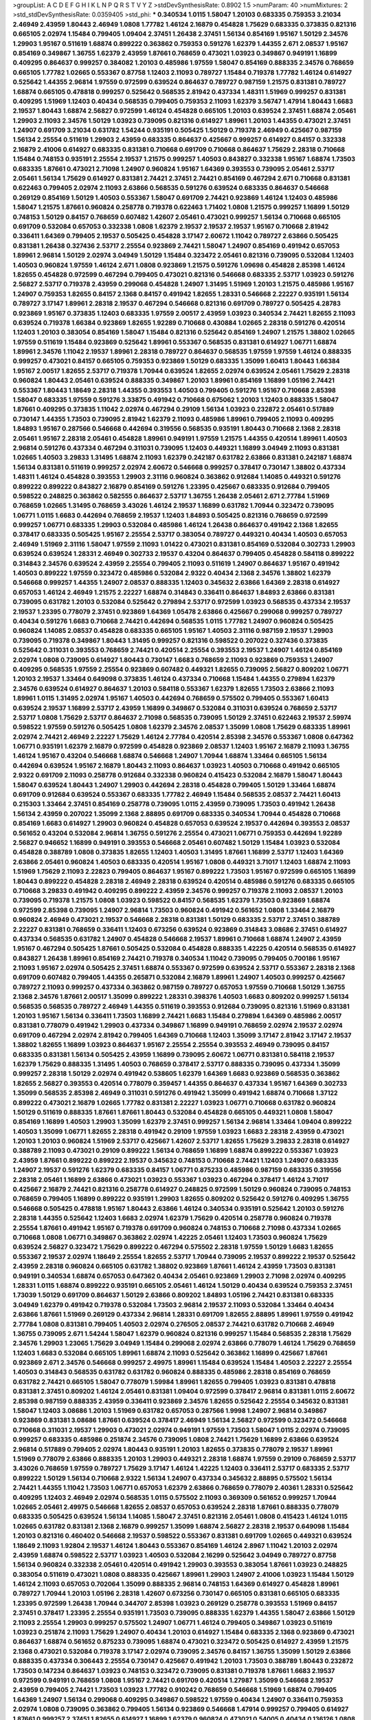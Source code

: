 >groupList:
A C D E F G H I K L
N P Q R S T V Y Z 
>stdDevSynthesisRate:
0.8902 1.5 
>numParam:
40
>numMixtures:
2
>std_stdDevSynthesisRate:
0.0359405
>std_phi:
***
0.340534 1.0115 1.58047 1.20103 0.683335 0.759353 3.21034 2.46949 2.43959 1.80443
2.46949 1.0808 1.77782 1.46124 2.16879 0.454828 1.75629 0.683335 0.373835 0.821316
0.665105 2.02974 1.15484 0.799405 1.09404 2.37451 1.26438 2.37451 1.56134 0.854169
1.95167 1.50129 2.34576 1.29903 1.95167 0.511619 1.68874 0.899222 0.363862 0.759353
0.591276 1.62379 1.44355 2.671 2.08537 1.95167 0.854169 0.349867 1.36755 1.62379
2.43959 1.87661 0.768659 0.473021 1.03923 0.349867 0.949191 1.16899 0.409295 0.864637
0.999257 0.384082 1.20103 0.485986 1.97559 1.58047 0.854169 0.888335 2.34576 0.768659
0.665105 1.77782 1.02665 0.553367 0.87758 1.12403 2.11093 0.789727 1.15484 0.719378
1.77782 1.46124 0.614927 0.525642 1.44355 2.96814 1.97559 0.972599 0.639524 0.864637
0.789727 0.987159 1.21575 0.831381 0.789727 1.68874 0.665105 0.478818 0.999257 0.525642
0.568535 2.81942 0.437334 1.48311 1.51969 0.999257 0.831381 0.409295 1.51969 1.12403
0.40434 0.568535 0.799405 0.759353 2.11093 1.62379 3.56747 1.47914 1.80443 1.6683
2.19537 1.80443 1.68874 2.56827 0.972599 1.46124 0.454828 0.665105 1.20103 0.639524
2.37451 1.68874 2.05461 1.29903 2.11093 2.34576 1.50129 1.03923 0.739095 0.821316
0.614927 1.89961 1.20103 1.44355 0.473021 2.37451 1.24907 0.691709 3.21034 0.631782
1.54244 0.935191 0.505425 1.50129 0.719378 2.46949 0.425667 0.987159 1.56134 2.25554
0.511619 1.29903 2.43959 0.683335 0.864637 0.425667 0.999257 0.614927 0.84157 0.332338
2.16879 2.41006 0.614927 0.683335 0.831381 0.710668 0.691709 0.710668 0.864637 1.75629
2.28318 0.710668 1.15484 0.748153 0.935191 2.25554 2.19537 1.21575 0.999257 1.40503
0.843827 0.332338 1.95167 1.68874 1.73503 0.683335 1.87661 0.473021 2.71098 1.24907
0.960824 1.95167 1.64369 0.393553 0.739095 2.05461 2.53717 2.05461 1.56134 1.75629
0.614927 0.831381 2.74421 2.37451 2.74421 0.854169 0.467294 2.671 0.710668 0.831381
0.622463 0.799405 2.02974 2.11093 2.63866 0.568535 0.591276 0.639524 0.683335 0.864637
0.546668 0.269129 0.854169 1.50129 1.40503 0.553367 1.58047 0.691709 2.74421 0.923869
1.46124 1.12403 0.485986 1.58047 1.21575 1.87661 0.960824 0.258778 0.719378 0.622463
1.71402 1.0808 1.21575 0.999257 1.16899 1.50129 0.748153 1.50129 0.84157 0.768659
0.607482 1.42607 2.05461 0.473021 0.999257 1.56134 0.710668 0.665105 0.691709 0.532084
0.657053 0.332338 1.0808 1.62379 2.19537 2.19537 2.19537 1.95167 0.710668 2.81942
0.336411 1.64369 0.799405 2.19537 0.505425 0.454828 3.17147 2.60672 1.11042 0.789727
2.63866 0.505425 0.831381 1.26438 0.327436 2.53717 2.25554 0.923869 2.74421 1.58047
1.24907 0.854169 0.491942 0.657053 1.89961 2.96814 1.50129 2.02974 3.04949 1.50129
1.15484 0.323472 2.05461 0.821316 0.739095 0.532084 1.12403 1.40503 0.960824 1.97559
1.46124 2.671 1.0808 0.923869 1.21575 0.591276 1.09698 0.454828 2.85398 1.46124
1.82655 0.454828 0.972599 0.467294 0.799405 0.473021 0.821316 0.546668 0.683335 2.53717
1.03923 0.591276 2.56827 2.53717 0.719378 2.43959 0.299068 0.454828 1.24907 1.31495
1.51969 1.20103 1.21575 0.485986 1.95167 1.24907 0.759353 1.82655 0.84157 2.1368
0.84157 0.491942 1.82655 1.28331 0.546668 2.22227 0.935191 1.56134 0.789727 3.17147
1.89961 2.28318 2.19537 0.467294 0.546668 0.821316 0.691709 0.789727 0.505425 4.28783
0.923869 1.95167 0.373835 1.12403 0.683335 1.97559 2.00517 2.43959 1.03923 0.340534
2.74421 1.82655 2.11093 0.639524 0.719378 1.66384 0.923869 1.82655 1.92289 0.710668
0.430884 1.02665 2.28318 0.591276 0.420514 1.12403 1.20103 0.383054 0.854169 1.58047
1.15484 0.821316 0.525642 0.854169 1.24907 1.21575 1.38802 1.02665 1.97559 0.511619
1.15484 0.923869 0.525642 1.89961 0.553367 0.568535 0.831381 0.614927 1.06771 1.68874
1.89961 2.34576 1.11042 2.19537 1.89961 2.28318 0.789727 0.864637 0.568535 1.97559
1.97559 1.46124 0.888335 0.999257 0.473021 0.84157 0.665105 0.759353 0.923869 1.50129
0.683335 1.35099 1.60413 1.80443 1.66384 1.95167 2.00517 1.82655 2.53717 0.719378
1.70944 0.639524 1.82655 2.02974 0.639524 2.05461 1.75629 2.28318 0.960824 1.80443
2.05461 0.639524 0.888335 0.349867 1.20103 1.89961 0.854169 1.16899 1.05196 2.74421
0.553367 1.80443 1.18649 2.28318 1.44355 0.393553 1.40503 0.799405 0.591276 1.95167
0.710668 2.85398 1.58047 0.683335 1.97559 0.591276 3.33875 0.491942 0.710668 0.675062
1.20103 1.12403 0.888335 1.58047 1.87661 0.409295 0.373835 1.11042 2.02974 0.467294
0.29109 1.56134 1.03923 0.232872 2.05461 0.517889 0.730147 1.44355 1.73503 0.739095
2.81942 1.62379 2.11093 0.485986 1.89961 0.799405 2.11093 0.409295 1.84893 1.95167
0.287566 0.546668 0.442694 0.319556 0.568535 0.935191 1.80443 0.710668 2.1368 2.28318
2.05461 1.95167 2.28318 2.05461 0.454828 1.89961 0.949191 1.97559 1.21575 1.44355
0.420514 1.89961 1.40503 2.96814 0.591276 0.437334 0.467294 0.311031 0.739095 1.12403
0.449321 1.16899 3.04949 2.11093 0.831381 1.02665 1.40503 3.29833 1.31495 1.68874
2.11093 1.62379 0.242187 0.631782 2.63866 0.831381 0.242187 1.68874 1.56134 0.831381
0.511619 0.999257 2.02974 2.60672 0.546668 0.999257 0.378417 0.730147 1.38802 0.437334
1.48311 1.46124 0.454828 0.393553 1.29903 2.31116 0.960824 0.363862 0.912684 1.14085
0.449321 0.591276 0.899222 0.899222 0.843827 2.16879 0.854169 0.591276 1.23395 0.425667
0.683335 0.912684 0.799405 0.598522 0.248825 0.363862 0.582555 0.864637 2.53717 1.36755
1.26438 2.05461 2.671 2.77784 1.51969 0.768659 1.02665 1.31495 0.768659 3.43026
1.46124 2.19537 1.16899 0.631782 1.70944 0.323472 0.739095 1.06771 1.0115 1.6683
0.442694 0.768659 2.19537 1.12403 1.84893 0.505425 0.821316 0.768659 0.972599 0.999257
1.06771 0.683335 1.29903 0.532084 0.485986 1.46124 1.26438 0.864637 0.491942 2.1368
1.82655 0.378417 0.683335 0.505425 1.95167 2.25554 2.53717 0.383054 0.789727 0.449321
0.40434 1.40503 0.657053 2.46949 1.51969 2.31116 1.58047 1.97559 2.11093 1.01422
0.473021 0.831381 0.854169 0.532084 0.302733 1.29903 0.639524 0.639524 1.28331 2.46949
0.302733 2.19537 0.43204 0.864637 0.799405 0.454828 0.584118 0.899222 0.314843 2.34576
0.639524 2.43959 2.25554 0.799405 2.11093 0.511619 1.24907 0.864637 1.95167 0.491942
1.40503 0.899222 1.97559 0.323472 0.485986 0.532084 2.9322 0.40434 2.1368 2.34576
1.38802 1.62379 0.546668 0.999257 1.44355 1.24907 2.08537 0.888335 1.12403 0.345632
2.63866 1.64369 2.28318 0.614927 0.657053 1.46124 2.46949 1.21575 2.22227 1.68874
0.314843 0.336411 0.864637 1.84893 2.63866 0.831381 0.739095 0.631782 1.20103 0.532084
0.525642 0.279894 2.53717 0.972599 1.03923 0.568535 0.437334 2.19537 2.19537 1.23395
0.778079 2.37451 0.923869 1.64369 1.05478 2.63866 0.425667 0.299068 0.999257 0.789727
0.40434 0.591276 1.6683 0.710668 2.74421 0.442694 0.568535 1.0115 1.77782 1.24907
0.960824 0.505425 0.960824 1.14085 2.08537 0.454828 0.683335 0.665105 1.95167 1.40503
2.31116 0.987159 2.19537 1.29903 0.739095 0.719378 0.349867 1.80443 1.31495 0.999257
0.821316 0.598522 0.207022 0.327436 0.373835 0.525642 0.311031 0.393553 0.768659 2.74421
0.420514 2.25554 0.393553 2.19537 1.24907 1.46124 0.854169 2.02974 1.0808 0.739095
0.614927 1.80443 0.730147 1.6683 0.768659 2.11093 0.923869 0.759353 1.24907 0.409295
0.568535 1.97559 2.25554 0.923869 0.607482 0.449321 1.82655 0.739095 2.56827 0.809202
1.06771 1.20103 2.19537 1.33464 0.649098 0.373835 1.46124 0.437334 0.710668 1.15484
1.44355 0.279894 1.62379 2.34576 0.639524 0.614927 0.864637 1.20103 0.584118 0.553367
1.62379 1.82655 1.73503 2.63866 2.11093 1.89961 1.0115 1.31495 2.02974 1.95167
1.40503 0.442694 0.768659 0.575502 0.799405 0.553367 1.60413 0.639524 2.19537 1.16899
2.53717 2.43959 1.16899 0.349867 0.532084 0.311031 0.639524 0.768659 2.53717 2.53717
1.0808 1.75629 2.53717 0.864637 2.71098 0.568535 0.739095 1.50129 2.37451 0.622463
2.19537 2.59974 0.598522 1.97559 0.591276 0.505425 1.0808 1.62379 2.34576 2.08537
1.35099 1.0808 1.75629 0.683335 1.89961 2.02974 2.74421 2.46949 2.22227 1.75629
1.46124 2.77784 0.420514 2.85398 2.34576 0.553367 1.0808 0.647362 1.06771 0.935191
1.62379 2.16879 0.972599 0.454828 0.923869 2.08537 1.12403 1.95167 2.16879 2.11093
1.36755 1.46124 1.95167 0.43204 0.546668 1.68874 0.546668 1.24907 1.70944 1.68874
1.33464 0.665105 1.56134 0.442694 0.639524 1.95167 2.16879 1.80443 2.11093 0.864637
1.03923 1.40503 0.710668 0.491942 0.665105 2.9322 0.691709 2.11093 0.258778 0.912684
0.332338 0.960824 0.415423 0.532084 2.16879 1.58047 1.80443 1.58047 0.639524 1.80443
1.24907 1.29903 0.442694 2.28318 0.454828 0.799405 1.50129 1.33464 1.68874 0.691709
0.912684 0.639524 0.553367 0.683335 1.77782 2.46949 1.15484 0.568535 2.08537 2.74421
1.60413 0.215303 1.33464 2.37451 0.854169 0.258778 0.739095 1.0115 2.43959 0.739095
1.73503 0.491942 1.26438 1.56134 2.43959 0.207022 1.35099 2.1368 2.88895 0.691709
0.683335 0.340534 1.70944 0.454828 0.710668 0.854169 1.6683 0.614927 1.29903 0.960824
0.454828 0.657053 0.639524 2.19537 0.442694 0.393553 2.08537 0.561652 0.43204 0.532084
2.96814 1.36755 0.591276 2.25554 0.473021 1.06771 0.759353 0.442694 1.92289 2.56827
0.946652 1.16899 0.949191 0.393553 0.546668 2.05461 0.607482 1.50129 1.15484 1.03923
0.532084 0.454828 0.388789 1.0808 0.373835 1.82655 1.12403 1.40503 1.31495 1.87661
1.16899 2.53717 1.12403 1.64369 2.63866 2.05461 0.960824 1.40503 0.683335 0.420514
1.95167 1.0808 0.449321 3.71017 1.12403 1.68874 2.11093 1.51969 1.75629 2.11093
2.22823 0.799405 0.864637 1.95167 0.899222 1.73503 1.95167 0.972599 0.665105 1.16899
1.80443 0.899222 0.454828 2.28318 2.46949 2.28318 0.639524 0.420514 0.485986 0.591276
0.683335 0.665105 0.710668 3.29833 0.491942 0.409295 0.899222 2.43959 2.34576 0.999257
0.719378 2.11093 2.08537 1.20103 0.739095 0.719378 1.21575 1.0808 1.03923 0.598522
0.84157 0.568535 1.62379 1.73503 0.923869 1.68874 0.972599 2.85398 0.739095 1.24907
2.96814 1.73503 0.960824 0.491942 0.561652 1.0808 1.33464 2.16879 0.960824 2.46949
0.473021 2.19537 0.546668 2.28318 0.831381 1.50129 0.683335 2.53717 2.37451 0.388789
2.22227 0.831381 0.768659 0.336411 1.12403 0.673256 0.639524 0.923869 0.314843 3.08686
2.37451 0.614927 0.437334 0.568535 0.631782 1.24907 0.454828 0.546668 2.19537 1.89961
0.710668 1.68874 1.24907 2.43959 1.95167 0.467294 0.505425 1.87661 0.505425 0.532084
0.454828 0.888335 1.42225 0.420514 0.568535 0.614927 0.843827 1.26438 1.89961 0.854169
2.74421 0.719378 0.340534 1.11042 0.739095 0.799405 0.700186 1.95167 2.11093 1.95167
2.02974 0.505425 2.37451 1.68874 0.553367 0.972599 0.639524 2.53717 0.553367 2.28318
2.1368 0.691709 0.607482 0.799405 1.44355 0.265871 0.532084 2.16879 1.89961 1.24907
1.40503 0.999257 0.425667 0.789727 2.11093 0.999257 0.437334 0.363862 0.987159 0.789727
0.657053 1.97559 0.710668 1.50129 1.36755 2.1368 2.34576 1.87661 2.00517 1.35099
0.899222 1.28331 0.398376 1.40503 1.6683 0.809202 0.999257 1.56134 0.568535 0.568535
0.789727 2.46949 1.44355 0.511619 0.393553 0.912684 0.739095 0.821316 1.51969 0.831381
1.20103 1.95167 1.56134 0.336411 1.73503 1.16899 2.74421 1.6683 1.15484 0.279894
1.64369 0.485986 2.00517 0.831381 0.778079 0.491942 1.29903 0.437334 0.349867 1.16899
0.949191 0.768659 2.02974 2.19537 2.02974 0.691709 0.467294 2.02974 2.81942 0.799405
1.64369 0.710668 1.12403 1.35099 3.17147 2.81942 3.17147 2.19537 1.38802 1.82655
1.16899 1.03923 0.864637 1.95167 2.25554 2.25554 0.393553 2.46949 0.739095 0.84157
0.683335 0.831381 1.56134 0.505425 2.43959 1.16899 0.739095 2.60672 1.06771 0.831381
0.584118 2.19537 1.62379 1.75629 0.888335 1.31495 1.40503 0.768659 0.378417 2.53717
0.888335 0.739095 0.437334 1.35099 0.999257 2.28318 1.50129 2.02974 0.491942 0.538605
1.62379 1.64369 1.6683 0.923869 0.568535 0.363862 1.82655 2.56827 0.393553 0.420514
0.778079 0.359457 1.44355 0.864637 0.437334 1.95167 1.64369 0.302733 1.35099 0.568535
2.85398 2.46949 0.311031 0.591276 0.491942 1.35099 0.491942 1.68874 0.710668 1.37122
0.899222 0.473021 2.16879 1.02665 1.77782 0.831381 2.22227 1.03923 1.06771 0.710668
0.631782 0.960824 1.50129 0.511619 0.888335 1.87661 1.87661 1.80443 0.532084 0.454828
0.665105 0.449321 1.0808 1.58047 0.854169 1.16899 1.40503 1.29903 1.35099 1.62379
2.37451 0.999257 1.56134 2.96814 1.33464 1.09404 0.899222 1.40503 1.35099 1.06771
1.82655 2.28318 0.491942 0.29109 1.97559 1.03923 1.6683 2.28318 2.43959 0.473021
1.20103 1.20103 0.960824 1.51969 2.53717 0.425667 1.42607 2.53717 1.82655 1.75629
3.29833 2.28318 0.614927 0.388789 2.11093 0.473021 0.29109 0.899222 1.56134 0.768659
1.16899 1.68874 0.899222 0.553367 1.03923 2.43959 1.87661 0.899222 0.899222 2.19537
0.345632 0.748153 0.710668 2.74421 1.12403 1.24907 0.683335 1.24907 2.19537 0.591276
1.62379 0.683335 0.84157 1.06771 0.875233 0.485986 0.987159 0.683335 0.319556 2.28318
2.05461 1.16899 2.63866 0.473021 1.03923 0.553367 1.03923 0.467294 0.378417 1.46124
3.71017 0.425667 2.16879 2.74421 0.821316 0.258778 0.614927 0.248825 0.972599 1.50129
0.960824 0.739095 0.748153 0.768659 0.799405 1.16899 0.899222 0.935191 1.29903 1.82655
0.809202 0.525642 0.591276 0.409295 1.36755 0.546668 0.505425 0.478818 1.95167 1.80443
2.63866 1.46124 0.340534 0.935191 0.525642 1.20103 0.591276 2.28318 1.44355 0.525642
1.12403 1.6683 2.02974 1.62379 1.75629 0.420514 0.258778 0.960824 0.719378 2.25554
1.87661 0.491942 1.95167 0.719378 0.691709 0.960824 0.748153 0.710668 2.71098 0.437334
1.02665 0.710668 1.0808 1.06771 0.349867 0.363862 2.02974 1.42225 2.05461 1.12403
1.73503 0.960824 1.75629 0.639524 2.56827 0.323472 1.75629 0.899222 0.467294 0.575502
2.28318 1.97559 1.50129 1.6683 1.82655 0.553367 2.19537 2.02974 1.18649 2.25554
1.82655 2.53717 1.70944 0.739095 2.19537 0.899222 2.19537 0.525642 2.43959 2.28318
0.960824 0.665105 0.631782 1.38802 0.923869 1.87661 1.46124 2.43959 1.73503 0.831381
0.949191 0.340534 1.68874 0.657053 0.647362 0.40434 2.05461 0.923869 1.29903 2.71098
2.02974 0.409295 1.28331 1.0115 1.68874 0.899222 0.935191 0.665105 2.05461 1.46124
1.50129 0.40434 0.639524 0.759353 2.37451 1.73039 1.50129 0.691709 0.864637 1.50129
2.63866 0.809202 1.84893 1.05196 2.74421 0.831381 0.683335 3.04949 1.62379 0.491942
0.719378 0.532084 1.73503 2.96814 2.19537 2.11093 0.532084 1.33464 0.40434 2.63866
1.87661 1.51969 0.269129 0.437334 2.96814 1.28331 0.691709 1.82655 2.88895 1.89961
1.97559 0.491942 2.77784 1.0808 0.831381 0.799405 1.40503 2.02974 0.276505 2.08537
2.74421 0.631782 0.710668 2.46949 1.36755 0.739095 2.671 1.54244 1.58047 1.62379
0.960824 0.821316 0.999257 1.15484 0.568535 2.28318 1.75629 2.34576 1.29903 1.23065
1.75629 3.04949 1.15484 0.299068 2.02974 2.63866 0.778079 1.46124 1.75629 0.768659
1.12403 1.6683 0.532084 0.665105 1.89961 1.68874 2.11093 0.525642 0.363862 1.16899
0.425667 1.87661 0.923869 2.671 2.34576 0.546668 0.999257 2.49975 1.89961 1.15484
0.639524 1.15484 1.40503 2.22227 2.25554 1.40503 0.314843 0.568535 0.631782 0.631782
0.960824 0.888335 0.485986 2.28318 0.854169 0.768659 0.631782 2.74421 0.665105 1.58047
0.778079 1.59984 1.89961 1.82655 0.799405 1.03923 0.831381 0.478818 0.831381 2.37451
0.809202 1.46124 2.05461 0.831381 1.09404 0.972599 0.378417 2.96814 0.831381 1.0115
2.60672 2.85398 0.987159 0.888335 2.43959 0.336411 0.923869 2.34576 1.82655 0.525642
2.25554 0.345632 0.831381 1.58047 1.12403 3.08686 1.20103 1.51969 0.631782 0.657053
0.287566 1.9998 1.24907 2.96814 0.349867 0.923869 0.831381 3.08686 1.87661 0.639524
0.378417 2.46949 1.56134 2.56827 0.972599 0.323472 0.546668 0.710668 0.311031 2.19537
1.29903 0.473021 2.02974 0.949191 1.97559 1.73503 1.58047 1.0115 2.02974 0.739095
0.999257 0.683335 0.485986 0.251874 2.34576 0.739095 1.0808 2.74421 1.75629 1.16899
2.63866 0.639524 2.96814 0.517889 0.799405 2.02974 1.80443 0.935191 1.20103 1.82655
0.373835 0.778079 2.19537 1.89961 1.51969 0.778079 2.63866 0.888335 1.20103 1.29903
0.449321 2.28318 1.68874 1.97559 0.29109 0.768659 2.53717 3.43026 0.768659 1.97559
0.789727 1.75629 3.17147 1.46124 1.42225 1.12403 0.336411 2.53717 0.683335 2.53717
0.899222 1.50129 1.56134 0.710668 2.9322 1.56134 1.24907 0.437334 0.345632 2.88895
0.575502 1.56134 2.74421 1.44355 1.11042 1.73503 1.06771 0.657053 1.62379 2.63866
0.768659 0.778079 2.40361 1.28331 0.525642 0.409295 1.12403 2.46949 2.02974 0.568535
1.0115 0.575502 2.11093 0.369309 0.561652 0.999257 1.70944 1.02665 2.05461 2.49975
0.546668 1.82655 2.08537 0.657053 0.639524 2.28318 1.87661 0.888335 0.778079 0.683335
0.505425 0.639524 1.56134 1.14085 1.58047 2.37451 0.821316 2.05461 1.0808 0.415423
1.46124 1.0115 1.02665 0.631782 0.831381 2.1368 2.16879 0.999257 1.35099 1.68874
2.56827 2.28318 2.19537 0.649098 1.15484 1.20103 0.821316 0.460402 0.546668 2.19537
0.598522 0.553367 0.831381 0.691709 1.02665 0.449321 0.639524 1.18649 2.11093 1.92804
2.19537 1.46124 1.80443 0.553367 0.854169 1.46124 2.8967 1.11042 1.20103 2.02974
2.43959 1.68874 0.598522 2.53717 1.03923 1.40503 0.532084 2.16299 0.525642 3.04949
0.789727 0.87758 1.56134 0.960824 0.332338 2.05461 0.420514 0.491942 1.29903 0.393553
0.383054 1.87661 1.03923 0.248825 0.383054 0.511619 0.473021 1.0808 0.888335 0.425667
1.89961 1.29903 1.24907 2.41006 1.03923 1.15484 1.50129 1.46124 2.11093 0.657053
0.702064 1.35099 0.888335 2.96814 0.748153 1.64369 0.614927 0.454828 1.89961 0.789727
1.70944 1.20103 1.05196 2.28318 1.42607 0.673256 0.730147 0.665105 0.831381 0.665105
0.683335 1.23395 0.972599 1.26438 1.70944 0.344707 2.85398 1.03923 0.269129 0.258778
0.393553 1.51969 0.84157 2.37451 0.378417 1.23395 2.25554 0.935191 1.73503 0.739095
0.888335 1.62379 1.44355 1.58047 2.63866 1.50129 2.11093 2.25554 1.29903 0.999257
0.575502 1.24907 1.06771 1.46124 0.799405 0.349867 1.03923 0.511619 1.03923 0.251874
2.11093 1.75629 1.24907 0.40434 1.20103 0.614927 1.15484 0.683335 2.1368 0.923869
0.473021 0.864637 1.68874 0.561652 0.875233 0.739095 1.68874 0.473021 0.323472 0.505425
0.614927 2.43959 1.21575 2.1368 0.473021 0.532084 0.719378 3.17147 2.02974 0.739095
2.34576 0.84157 1.36755 1.35099 1.50129 2.63866 0.888335 0.437334 0.306443 2.25554
0.730147 0.425667 0.491942 1.20103 1.73503 0.388789 1.80443 0.232872 1.73503 0.147234
0.864637 1.03923 0.748153 0.323472 0.739095 0.831381 0.719378 1.87661 1.6683 2.19537
0.972599 0.949191 0.768659 1.0808 1.95167 2.74421 0.691709 0.420514 1.27987 1.35099
0.546668 2.19537 2.43959 0.799405 2.74421 1.73503 1.03923 1.77782 0.910242 0.768659
0.546668 1.51969 1.68874 0.799405 1.64369 1.24907 1.56134 0.299068 0.409295 0.349867
0.598522 1.97559 0.40434 1.24907 0.336411 0.759353 2.02974 1.0808 0.739095 0.363862
0.799405 1.56134 0.923869 0.546668 1.47914 0.999257 0.799405 0.614927 1.87661 0.999257
2.37451 1.82655 0.614927 1.16899 1.62379 0.960824 0.473021 0.54005 0.40434 0.136126
1.0808 0.519278 2.16879 0.454828 2.85398 2.02974 1.44355 2.43959 0.442694 0.378417
1.05196 2.37451 0.575502 2.63866 0.999257 0.799405 2.02974 1.82655 2.34576 2.60672
2.19537 0.657053 1.20103 0.153123 0.639524 2.43959 2.19537 0.420514 1.51969 0.591276
0.473021 0.987159 1.11042 1.11042 1.97559 2.11093 1.44355 0.591276 0.759353 0.43204
0.960824 1.95167 1.89961 0.960824 1.16899 0.748153 1.09404 1.02665 1.50129 1.20103
0.719378 1.68874 2.28318 0.631782 1.42607 0.888335 2.11093 1.40503 0.730147 1.89961
2.11093 2.37451 1.82655 1.0808 2.85398 0.739095 1.38802 1.48311 0.864637 1.40503
0.649098 1.64369 0.999257 0.454828 0.276505 0.614927 1.82655 1.50129 2.31116 0.420514
2.46949 1.62379 0.888335 1.89961 0.960824 0.323472 1.15484 2.02974 1.70944 1.51969
0.505425 1.0808 0.302733 2.02974 0.532084 1.15484 0.831381 0.454828 0.87758 1.35099
1.89961 1.09404 0.607482 1.56134 0.546668 1.09698 2.63866 2.74421 2.46949 1.6683
1.68874 1.68874 0.739095 0.710668 0.511619 0.575502 2.60672 2.02974 2.19537 1.97559
0.831381 1.82655 1.89961 1.24907 0.40434 1.15484 2.81942 0.710668 2.19537 2.19537
1.35099 0.683335 2.11093 1.68874 0.821316 0.831381 0.242187 1.58047 2.56827 1.95167
0.799405 0.657053 1.51969 0.409295 2.53717 2.19537 0.789727 2.19537 0.349867 0.854169
0.923869 1.16899 1.51969 2.56827 1.82655 1.29903 0.683335 1.64369 2.16879 2.37451
0.691709 2.11093 0.473021 1.36755 2.11093 2.16879 1.89961 2.11093 1.20103 1.29903
0.511619 2.41006 0.691709 0.373835 1.70944 1.89961 0.768659 0.778079 0.261949 0.831381
0.340534 2.19537 0.546668 0.519278 2.02974 1.29903 1.06771 0.899222 0.702064 1.64369
1.36755 0.354155 2.53717 0.789727 1.84893 0.639524 2.63866 2.02974 1.06771 1.62379
0.768659 2.19537 0.607482 0.460402 0.591276 0.591276 2.43959 0.875233 0.799405 0.473021
1.68874 1.68874 3.25839 0.425667 1.50129 0.272427 0.393553 1.46124 1.64369 2.71098
3.66525 2.11093 0.639524 0.294657 1.56134 0.591276 1.56134 2.11093 1.50129 0.972599
0.719378 0.639524 1.40503 1.35099 1.82655 1.29903 0.949191 3.08686 1.56134 0.568535
0.639524 1.0808 1.75629 2.19537 0.631782 0.349867 0.739095 1.02665 2.19537 0.279894
1.0808 1.87661 0.505425 0.575502 1.95167 2.19537 1.87661 1.20103 1.64369 0.546668
0.935191 0.799405 2.53717 0.568535 1.46124 0.546668 0.935191 0.639524 0.683335 1.38802
1.92804 2.05461 2.37451 1.06771 0.505425 2.46949 1.29903 0.665105 3.21034 0.935191
1.0808 0.491942 0.923869 0.831381 0.665105 0.624133 0.302733 2.08537 0.327436 1.44355
2.11093 0.473021 1.89961 0.899222 2.28318 2.22227 0.478818 0.223915 1.02665 0.420514
0.398376 1.46124 0.575502 0.525642 2.71098 1.73503 0.442694 0.598522 1.50129 0.691709
1.38802 0.691709 0.568535 1.16899 1.35099 2.63866 0.420514 0.854169 1.16899 2.28318
3.04949 1.77782 1.58047 1.77782 1.44355 1.1378 1.40503 1.62379 0.84157 1.21575
0.393553 0.960824 0.972599 1.21575 1.21575 0.799405 1.58047 0.673256 0.831381 0.568535
1.87661 0.657053 1.70944 0.467294 0.373835 2.02974 2.56827 0.719378 3.24968 1.40503
0.420514 1.44355 2.19537 2.11093 1.40503 1.21575 1.03923 0.888335 2.11093 0.591276
1.15484 1.82655 1.40503 1.51969 0.739095 2.22227 0.987159 0.719378 1.09404 1.51969
3.17147 0.420514 0.831381 1.29903 0.614927 0.639524 1.56134 0.399445 1.31495 1.12403
1.82655 1.50129 2.43959 0.311031 1.50129 1.33464 1.77782 0.864637 0.739095 0.631782
0.54005 1.31495 1.97559 1.80443 2.19537 0.639524 2.71098 1.95167 0.473021 0.739095
0.683335 1.16899 2.19537 1.35099 0.584118 3.04949 1.82655 2.81942 0.960824 0.710668
1.02665 0.363862 1.89961 1.36755 1.50129 3.38873 1.89961 1.68874 0.748153 1.97559
0.425667 2.96814 0.84157 0.759353 2.08537 1.11042 0.999257 1.54244 1.12403 1.62379
0.960824 0.639524 1.21575 0.409295 0.831381 0.799405 0.739095 1.02665 0.831381 0.935191
0.299068 0.665105 2.41006 1.0808 1.95167 0.999257 0.454828 0.854169 0.935191 2.19537
1.58047 1.38802 0.854169 1.95167 2.00517 1.03923 1.68874 1.56134 1.15484 0.935191
1.75629 0.787614 0.425667 1.01422 2.37451 1.40503 1.16899 0.568535 1.73503 0.505425
0.505425 1.54244 0.340534 1.58047 1.87661 1.35099 2.05461 0.639524 0.511619 0.43204
1.29903 0.532084 0.935191 2.11093 0.420514 1.16899 3.04949 1.89961 2.43959 1.70944
0.759353 1.64369 2.34576 2.28318 1.60413 0.287566 0.378417 1.68874 1.03923 0.363862
0.691709 1.28331 1.73503 2.19537 2.19537 0.40434 2.34576 1.75629 1.59984 0.473021
1.06771 2.28318 0.960824 0.683335 0.710668 0.568535 0.575502 2.05461 2.37451 1.16899
1.51969 1.50129 1.03923 1.68874 1.12403 3.21034 0.960824 0.789727 0.614927 0.607482
0.639524 0.398376 0.854169 0.553367 1.82655 0.84157 2.16879 2.02974 0.336411 0.700186
1.05196 1.75629 0.378417 1.68874 0.323472 2.02974 0.491942 1.97559 1.38802 1.89961
0.607482 1.51969 0.84157 1.75629 1.82655 1.03923 2.28318 2.28318 2.25554 2.60672
0.972599 0.359457 1.44355 2.34576 1.0808 1.31495 1.97559 0.683335 0.420514 0.311031
0.591276 1.12403 2.16879 1.89961 1.68874 2.43959 2.46949 1.11042 1.06771 0.999257
0.960824 0.393553 1.0115 1.38802 1.40503 0.302733 1.20103 2.37451 0.665105 1.68874
0.702064 1.05196 1.82655 0.710668 0.739095 0.575502 0.505425 3.04949 1.24907 0.591276
0.999257 1.97559 0.532084 2.37451 2.43959 2.46949 0.821316 1.89961 0.691709 0.591276
0.467294 0.923869 0.40434 0.568535 1.21575 0.831381 1.11042 0.319556 0.349867 1.02665
1.40503 0.923869 0.511619 2.37451 1.68874 0.532084 1.56134 1.84893 0.43204 0.799405
1.0808 1.0808 0.789727 0.221204 2.05461 0.491942 2.85398 0.272427 2.11093 1.73503
1.16899 0.831381 0.799405 1.20103 0.449321 2.37451 0.327436 0.575502 0.473021 0.739095
0.568535 0.442694 2.56827 0.393553 1.12403 0.373835 0.665105 0.657053 1.24907 1.58047
0.799405 0.935191 1.12403 1.24907 1.31495 1.06771 1.24907 1.6683 1.58047 2.56827
0.318701 1.56134 0.553367 1.82655 0.768659 1.89961 1.11042 1.56134 1.54244 0.899222
0.972599 1.38802 0.831381 0.354155 0.327436 1.06771 1.89961 0.283324 1.44355 1.97559
0.710668 2.46949 2.56827 1.50129 2.00517 2.63866 1.56134 0.949191 1.92289 0.491942
0.739095 0.340534 0.799405 1.89961 0.323472 0.478818 0.363862 0.454828 1.46124 0.657053
0.491942 0.888335 1.75629 2.34576 1.40503 0.614927 0.299068 0.702064 1.31495 1.84893
2.05461 0.631782 0.40434 0.768659 1.26438 2.56827 0.485986 1.68874 2.34576 1.75629
0.710668 2.43959 2.41006 2.28318 1.82655 0.467294 0.460402 0.473021 1.15484 0.442694
2.96814 2.60672 1.03923 1.95167 2.43959 2.19537 1.24907 2.88895 1.77782 0.546668
2.28318 0.831381 2.37451 0.276505 2.19537 1.33464 0.568535 2.19537 0.485986 1.75629
1.44355 1.87661 0.960824 1.62379 2.19537 0.409295 0.960824 0.511619 0.739095 0.768659
1.89961 2.96814 1.12403 2.28318 0.553367 0.568535 0.584118 0.622463 1.02665 0.215303
0.600128 1.68874 1.54244 0.491942 2.37451 1.75629 1.44355 0.491942 0.525642 0.759353
0.349867 2.81942 1.26438 2.02974 2.16879 0.935191 1.20103 0.532084 0.624133 0.340534
0.363862 1.62379 1.80443 1.40503 2.43959 1.16899 1.09404 1.12403 0.748153 0.657053
2.31116 0.821316 0.368321 1.47914 1.40503 2.74421 0.223915 0.999257 0.999257 2.53717
0.568535 1.75629 0.467294 0.448119 1.95167 2.63866 1.62379 1.82655 0.821316 1.75629
1.12403 1.46124 0.799405 0.478818 0.575502 0.739095 1.82655 1.16899 1.15484 2.96814
0.768659 1.50129 1.97559 0.279894 1.40503 2.46949 2.63866 0.923869 0.272427 1.51969
2.1368 0.614927 1.31495 0.485986 0.647362 0.675062 1.56134 1.44355 0.710668 2.63866
1.24907 1.82655 0.497971 0.420514 0.691709 0.864637 0.960824 1.38802 2.74421 1.29903
0.759353 1.11042 1.50129 0.768659 1.09404 1.92289 0.778079 2.46949 0.999257 0.864637
0.409295 0.467294 0.999257 0.425667 0.561652 0.739095 1.11042 1.31495 1.62379 1.64369
0.960824 1.29903 0.598522 0.899222 1.75629 2.43959 0.511619 0.568535 0.491942 1.15484
1.11042 2.53717 0.864637 0.546668 1.03923 1.73503 2.46949 0.949191 2.02974 1.89961
0.388789 1.03923 1.68874 0.799405 0.799405 1.46124 0.485986 0.340534 1.89961 1.09404
0.683335 2.74421 0.789727 1.40503 2.11093 0.311031 1.12403 2.1368 2.37451 1.64369
0.442694 0.378417 0.987159 0.960824 2.34576 1.95167 1.46124 2.34576 1.38802 2.25554
2.9322 0.560149 2.11093 1.87661 1.54244 1.80443 2.22227 1.62379 0.491942 0.591276
0.960824 0.511619 0.345632 0.269129 0.442694 0.442694 1.42607 0.854169 0.935191 1.73503
2.19537 0.639524 1.21575 0.454828 0.888335 0.393553 1.16899 0.960824 2.71098 1.68874
1.82655 0.899222 2.77784 1.68874 2.28318 0.598522 2.63866 1.0808 2.46949 0.363862
1.68874 0.789727 2.41006 1.64369 2.1368 0.598522 0.923869 1.02665 1.89961 0.864637
0.899222 0.525642 0.525642 0.349867 1.62379 0.511619 1.44355 0.393553 0.768659 0.314843
2.85398 0.191404 2.19537 0.248825 0.467294 2.74421 2.63866 0.349867 1.46124 1.73503
0.614927 0.888335 1.06771 2.37451 1.75629 1.80443 2.74421 1.75629 0.949191 0.624133
0.719378 2.40361 0.226659 0.888335 1.89961 1.68874 1.15484 0.454828 1.33464 1.03923
1.37122 1.62379 0.665105 1.87661 1.40503 2.02974 1.0808 1.0808 1.12403 0.639524
0.739095 0.665105 0.799405 0.383054 0.269129 2.02974 2.1368 2.74421 0.314843 2.671
2.46949 2.74421 0.683335 1.68874 1.38802 1.75629 2.05461 2.08537 0.739095 0.373835
2.19537 1.87661 0.899222 0.607482 2.81942 0.511619 1.0808 2.02974 2.22227 0.987159
1.58047 0.949191 0.546668 0.299068 1.15484 0.430884 1.68874 0.485986 0.665105 1.03923
0.84157 0.710668 2.22227 1.35099 2.37451 2.46949 1.97559 2.02974 0.960824 3.29833
1.89961 1.87661 2.71098 2.53717 0.778079 0.430884 3.17147 1.24907 0.972599 0.19906
0.614927 0.730147 0.778079 1.40503 1.92289 1.64369 1.82655 2.02974 0.491942 1.97559
1.51969 2.53717 1.68874 1.75629 1.15484 1.06771 1.36755 2.74421 1.16899 2.31116
1.16899 0.875233 1.35099 0.505425 1.38802 0.19906 1.35099 0.759353 0.525642 1.46124
1.29903 1.87661 2.53717 1.26438 2.77784 0.393553 0.415423 0.409295 2.63866 2.46949
1.29903 1.51969 1.62379 2.85398 2.28318 0.525642 0.935191 2.81942 0.683335 0.683335
2.85398 0.999257 0.388789 1.75629 0.960824 2.02974 1.50129 1.03923 1.51969 2.34576
1.0115 0.999257 1.38802 1.0115 0.949191 0.568535 0.54005 0.789727 1.50129 0.302733
0.591276 1.06771 0.568535 0.888335 2.43959 2.53717 1.95167 0.691709 0.485986 1.29903
0.768659 0.899222 0.960824 1.82655 0.799405 0.972599 0.691709 1.56134 3.04949 0.546668
0.768659 1.56134 3.43026 0.768659 0.485986 1.20103 0.546668 1.82655 0.409295 0.511619
2.56827 2.28318 0.730147 1.21575 0.719378 1.21575 2.43959 1.46124 1.50129 0.888335
0.448119 0.484686 0.420514 0.888335 0.960824 0.378417 0.473021 1.12403 1.58047 2.43959
0.212696 0.719378 2.74421 0.799405 1.40503 2.34576 1.64369 0.960824 1.11042 0.598522
1.42607 0.467294 1.47914 0.748153 1.60413 0.485986 0.710668 1.46124 2.11093 1.87661
1.11042 0.831381 0.631782 0.923869 2.43959 0.999257 1.46124 1.40503 0.935191 0.420514
1.68874 1.1378 0.665105 0.657053 2.28318 0.591276 1.75629 3.04949 2.11093 0.683335
2.28318 2.25554 0.935191 2.34576 0.491942 0.923869 0.373835 0.485986 2.63866 1.89961
0.854169 0.258778 0.607482 0.511619 0.683335 0.491942 2.19537 0.378417 3.17147 0.923869
1.68874 0.378417 0.657053 0.809202 0.710668 2.74421 2.11093 0.987159 0.854169 0.505425
1.50129 1.0808 0.960824 0.960824 1.87661 2.25554 2.28318 2.9322 2.11093 1.95167
1.44355 1.24907 0.311031 2.16879 0.875233 0.768659 1.82655 0.657053 0.710668 1.35099
1.0115 0.710668 0.875233 0.485986 2.02974 2.9322 2.63866 0.730147 0.702064 0.420514
3.17147 0.336411 0.631782 0.972599 0.460402 0.778079 1.20103 2.11093 0.279894 0.888335
1.51969 2.53717 2.19537 0.821316 2.37451 0.665105 1.44355 1.11042 0.159248 0.454828
0.511619 1.33464 1.82655 1.03923 1.56134 1.15484 1.58047 1.62379 0.568535 0.748153
1.38802 2.25554 0.683335 1.73503 1.6683 2.28318 0.363862 0.568535 2.34576 1.35099
1.50129 0.467294 1.58047 0.378417 0.532084 1.62379 0.460402 1.58047 0.491942 2.19537
1.16899 2.53717 2.46949 0.299068 2.63866 2.43959 2.19537 1.0808 0.899222 1.24907
0.665105 2.71098 2.63866 3.08686 1.62379 1.87661 1.95167 0.683335 0.631782 0.84157
0.420514 0.657053 0.799405 1.62379 2.81942 1.82655 0.568535 1.89961 2.63866 1.24907
1.35099 2.85398 0.768659 0.546668 0.505425 0.491942 2.02974 2.11093 0.40434 0.591276
0.467294 2.1368 0.960824 0.639524 1.80443 2.11093 0.393553 0.854169 1.87661 0.854169
0.972599 2.34576 0.657053 0.363862 1.58047 2.02974 0.657053 1.29903 0.710668 0.553367
0.525642 2.53717 1.56134 1.58047 0.393553 2.88895 1.44355 0.299068 1.89961 0.854169
0.449321 0.665105 1.62379 2.49975 0.327436 0.409295 0.279894 0.719378 1.46124 1.03923
0.831381 2.96814 2.60672 0.54005 0.505425 2.46949 1.24907 2.05461 0.425667 1.82655
0.420514 2.37451 2.05461 2.02974 0.467294 0.442694 2.28318 2.43959 0.491942 0.683335
1.20103 0.437334 0.345632 1.35099 2.56827 2.74421 2.43959 2.28318 0.283324 1.62379
1.82655 0.511619 2.37451 0.789727 0.854169 2.05461 0.960824 1.20103 1.24907 1.62379
0.999257 0.972599 0.437334 0.972599 0.40434 1.03923 0.532084 0.373835 0.532084 0.467294
0.340534 2.53717 1.12403 0.899222 0.614927 1.92804 1.95167 0.607482 1.35099 2.11093
1.44355 3.04949 0.622463 2.43959 2.74421 1.06771 1.73503 0.691709 0.799405 1.12403
0.888335 2.31116 1.03923 0.710668 1.73503 0.710668 1.46124 0.739095 0.748153 0.454828
0.960824 1.05196 0.467294 0.683335 1.97559 0.778079 1.92289 0.327436 0.532084 1.35099
0.568535 0.935191 2.34576 1.38802 0.972599 0.553367 1.03923 0.437334 0.999257 1.58047
1.23065 2.46949 1.12403 0.491942 2.25554 1.89961 1.58047 0.910242 1.16899 0.935191
2.02974 1.16899 0.485986 1.58047 0.923869 1.40503 0.393553 0.575502 0.393553 0.591276
0.899222 0.719378 0.307265 1.35099 0.665105 3.38873 0.631782 0.307265 1.89961 2.11093
1.35099 0.546668 0.739095 1.64369 0.831381 0.449321 0.935191 0.789727 0.546668 2.56827
0.799405 1.73503 0.378417 1.73503 0.987159 2.74421 0.575502 1.24907 1.06771 0.546668
0.831381 0.393553 2.25554 0.454828 1.51969 2.00517 0.318701 1.97559 2.02974 1.92289
0.473021 0.821316 2.46949 1.03923 0.591276 0.40434 1.58047 0.875233 0.497971 0.768659
1.95167 0.972599 2.00517 0.525642 2.28318 1.70944 0.739095 0.657053 1.51969 1.46124
0.683335 1.87661 1.09404 0.478818 1.26438 0.949191 0.532084 1.73503 1.50129 1.80443
0.639524 2.96814 0.683335 0.546668 1.24907 1.82655 1.26438 2.9322 2.53717 1.12403
0.739095 1.03923 2.16879 1.75629 3.04949 2.34576 1.06771 2.11093 2.74421 0.454828
1.62379 1.51969 0.467294 1.73503 3.21034 0.739095 1.89961 0.525642 0.327436 2.85398
0.739095 0.568535 0.739095 1.89961 1.80443 0.340534 0.739095 2.02974 2.00517 1.50129
1.21575 0.437334 0.739095 0.631782 2.02974 1.40503 0.719378 1.75629 0.546668 1.24907
1.14085 1.84893 1.46124 1.28331 1.18332 1.50129 0.831381 0.748153 0.691709 0.647362
0.460402 2.63866 0.336411 1.89961 0.768659 0.759353 0.511619 1.68874 0.485986 1.11042
1.87661 1.12403 1.87661 1.87661 2.34576 0.311031 0.960824 0.899222 1.40503 0.505425
0.799405 1.68874 2.28318 0.657053 0.409295 2.02974 2.28318 1.70944 0.591276 0.568535
1.29903 0.425667 1.36755 2.02974 3.17147 2.11093 2.63866 1.15484 0.799405 0.614927
2.671 0.935191 0.420514 0.809202 0.864637 0.368321 0.420514 0.739095 1.46124 1.77782
2.63866 2.85398 0.730147 0.87758 0.631782 1.0115 1.20103 1.1378 0.525642 0.899222
1.80443 0.768659 0.999257 3.17147 2.05461 0.831381 1.92804 0.809202 1.46124 0.546668
1.03923 1.89961 2.43959 1.89961 2.34576 0.778079 0.349867 2.19537 2.37451 0.821316
0.525642 1.31495 2.02974 0.393553 2.28318 0.598522 1.80443 0.999257 0.888335 1.29903
0.425667 1.64369 0.323472 1.56134 0.821316 1.06771 0.719378 0.748153 0.864637 0.657053
0.473021 0.368321 1.26438 1.60413 1.11042 2.37451 0.799405 0.311031 2.08537 1.50129
1.1378 0.821316 0.511619 1.40503 1.16899 1.16899 0.923869 1.89961 0.287566 0.864637
1.28331 0.378417 1.51969 0.831381 1.38802 0.232872 0.591276 0.768659 0.759353 1.40503
0.665105 1.16899 0.631782 0.748153 0.739095 1.40503 1.12403 2.63866 1.6683 1.20103
0.378417 1.68874 2.19537 0.409295 1.16899 2.43959 0.768659 0.607482 0.730147 0.437334
2.34576 0.831381 2.19537 2.07979 3.56747 2.11093 2.74421 2.05461 1.64369 0.799405
0.454828 0.449321 2.40361 2.74421 0.460402 0.622463 0.683335 1.82655 1.50129 0.279894
2.11093 2.19537 0.899222 0.575502 0.607482 0.799405 1.35099 3.04949 0.491942 2.19537
2.96814 1.16899 1.44355 2.77784 0.647362 1.40503 0.639524 0.437334 0.607482 0.799405
0.888335 0.420514 1.95167 0.854169 0.799405 1.26438 0.710668 0.553367 0.665105 1.21575
1.77782 2.05461 0.553367 1.75629 1.47914 1.11042 2.50646 0.657053 0.899222 1.58047
0.276505 1.29903 0.799405 0.378417 1.12403 1.16899 1.02665 0.460402 2.63866 1.0808
1.82655 0.665105 0.491942 0.340534 1.68874 2.34576 0.631782 0.598522 1.24907 1.95167
1.06771 1.28331 0.378417 2.60672 1.87661 1.51969 0.691709 1.35099 0.730147 0.553367
1.12403 0.568535 1.62379 1.40503 2.34576 2.02974 1.02665 2.671 1.56134 1.36755
2.81942 0.960824 2.46949 2.02974 0.553367 0.258778 0.639524 0.532084 2.00517 1.58047
1.15484 0.683335 1.62379 0.809202 2.11093 0.485986 0.821316 0.546668 2.81942 0.768659
0.923869 1.42225 1.03923 1.56134 0.657053 1.46124 1.51969 0.491942 0.491942 1.24907
1.44355 1.20103 0.946652 2.28318 0.359457 2.50646 0.999257 2.11093 0.768659 2.16879
0.473021 2.34576 0.748153 0.232872 0.888335 1.82655 1.85389 1.62379 1.03923 0.799405
2.74421 0.999257 1.75629 1.03923 0.999257 0.923869 0.568535 1.18332 1.51969 2.1368
0.799405 0.525642 0.584118 1.40503 2.16879 0.525642 1.54244 0.710668 0.491942 1.12403
0.546668 0.702064 1.68874 0.449321 0.622463 1.50129 0.575502 1.03923 0.888335 1.12403
1.87661 0.568535 1.80443 1.68874 2.25554 2.37451 1.46124 1.35099 2.43959 0.525642
1.03923 0.568535 0.739095 0.821316 0.467294 1.46124 0.388789 2.96814 0.287566 2.08537
1.75629 2.96814 0.799405 2.56827 0.454828 0.759353 1.06771 2.19537 1.06771 0.449321
1.82655 1.11042 0.485986 1.15484 1.33464 0.854169 0.923869 0.393553 0.999257 2.08537
0.349867 0.511619 0.683335 0.491942 0.999257 0.665105 0.854169 1.35099 0.485986 1.51969
2.63866 1.56134 2.28318 2.22227 2.31736 1.16899 0.960824 1.89961 0.393553 2.05461
1.21575 1.40503 0.657053 0.491942 1.24907 2.19537 1.03923 2.28318 1.56134 1.62379
0.598522 1.62379 0.739095 1.47914 1.35099 2.63866 2.16879 0.691709 0.491942 0.799405
0.923869 0.789727 1.24907 0.748153 0.442694 2.02974 0.972599 1.6683 1.62379 3.85858
1.21575 2.9322 0.639524 0.449321 0.378417 0.899222 1.35099 1.82655 2.53717 1.58047
1.29903 3.08686 0.710668 1.40503 1.26438 1.15484 2.43959 1.95167 1.87661 0.442694
0.437334 0.442694 0.778079 0.378417 2.671 0.614927 0.710668 0.789727 1.47914 2.34576
0.999257 1.35099 0.226659 2.28318 1.20103 0.467294 3.04949 1.29903 2.37451 1.82655
1.82655 0.420514 0.505425 0.972599 0.647362 1.62379 0.538605 1.51969 0.359457 0.821316
0.710668 0.511619 0.799405 3.29833 2.63866 1.40503 0.314843 0.899222 1.46124 0.923869
2.05461 1.75629 2.19537 2.05461 1.24907 1.33464 0.799405 0.546668 0.622463 3.52428
0.614927 2.43959 0.546668 0.999257 1.64369 1.36755 0.575502 0.368321 1.06771 2.28318
0.591276 0.799405 0.691709 2.02974 0.673256 0.485986 1.28331 2.56827 0.864637 2.19537
1.73503 1.92289 2.19537 1.64369 2.63866 1.38802 1.87661 0.843827 1.21575 0.960824
2.53717 3.04949 0.710668 0.683335 0.598522 0.207022 0.505425 1.56134 0.437334 1.75629
0.960824 0.639524 1.26438 0.538605 0.691709 2.19537 1.95167 0.302733 0.378417 1.03923
1.89961 2.11093 0.473021 2.74421 0.485986 0.40434 1.56134 0.607482 1.26438 0.614927
0.843827 0.491942 1.50129 0.999257 1.50129 2.53717 1.21575 1.82655 0.437334 1.95167
0.910242 0.359457 2.1368 2.11093 0.614927 1.51969 2.63866 0.821316 1.82655 0.420514
1.46124 0.960824 1.62379 0.359457 1.51969 0.999257 1.24907 1.77782 0.254961 0.607482
0.505425 2.11093 1.97559 0.349867 0.467294 1.62379 2.63866 0.314843 2.28318 2.19537
2.25554 0.323472 2.08537 2.02974 1.20103 0.759353 1.35099 0.739095 0.354155 1.31495
0.43204 0.899222 2.53717 1.42225 0.525642 0.505425 0.454828 0.600128 1.35099 1.46124
2.34576 0.29109 0.532084 0.854169 0.935191 1.36755 1.26438 0.525642 1.35099 0.409295
1.70944 0.730147 0.454828 0.972599 1.16899 0.639524 0.553367 1.40503 0.864637 2.34576
0.607482 1.95167 1.89961 0.87758 1.24907 1.95167 0.748153 2.81942 1.29903 0.437334
1.78259 0.999257 2.60672 2.02974 0.899222 2.19537 0.505425 2.41006 2.31116 0.568535
0.710668 1.44355 1.68874 0.768659 0.639524 2.25554 1.60413 1.24907 2.1368 3.04949
1.77782 2.56827 0.778079 0.999257 1.75629 2.05461 2.40361 1.20103 0.40434 2.40361
2.02974 0.999257 1.62379 1.62379 2.08537 2.02974 1.16899 0.437334 0.999257 2.43959
1.92289 2.02974 1.68874 1.62379 1.0808 2.05461 1.68874 0.739095 0.960824 0.639524
1.24907 2.63866 0.460402 2.63866 2.28318 2.53717 1.44355 0.378417 0.923869 0.546668
1.12403 2.28318 1.77782 2.05461 1.64369 0.323472 0.442694 2.53717 2.02974 0.354155
1.33464 2.43959 0.960824 0.525642 0.532084 0.519278 2.11093 0.409295 0.591276 1.84893
0.399445 0.591276 0.261949 1.89961 0.373835 1.35099 1.35099 0.584118 2.96814 1.62379
1.50129 1.26438 0.279894 0.437334 0.960824 2.53717 0.591276 2.50646 1.50129 1.21575
1.68874 2.25554 1.0808 0.888335 0.511619 0.568535 2.49975 1.73503 1.87661 0.864637
0.584118 1.58047 1.0115 0.460402 2.56827 0.279894 3.04949 0.437334 1.95167 1.44355
1.21575 3.33875 1.89961 2.46949 0.532084 1.62379 2.46949 1.12403 1.82655 0.473021
0.683335 2.02974 0.568535 0.598522 0.359457 0.854169 0.854169 0.710668 0.491942 1.0808
2.05461 0.598522 0.768659 0.409295 1.03923 2.63866 0.691709 1.75629 2.1368 0.691709
0.821316 0.691709 1.95167 1.05196 1.68874 0.719378 0.748153 3.08686 2.34576 0.854169
1.29903 1.23395 2.16879 1.84893 2.02974 2.08537 2.02974 0.598522 0.789727 0.460402
1.12403 0.430884 2.53717 0.854169 0.888335 1.1378 0.821316 0.888335 0.665105 0.349867
2.16879 2.63866 2.43959 0.639524 0.546668 1.50129 1.62379 3.17147 2.37451 1.20103
0.485986 1.12403 1.80443 2.37451 1.40503 1.03923 0.665105 0.665105 0.923869 2.63866
0.363862 2.1368 0.854169 1.29903 1.0115 1.62379 2.34576 0.302733 2.74421 0.575502
0.29109 0.393553 0.683335 0.972599 2.19537 0.409295 0.683335 2.19537 0.553367 1.24907
1.85389 2.74421 0.437334 1.15484 0.54005 1.24907 2.85398 2.85398 2.53717 1.12403
1.56134 1.09404 1.20103 2.81942 0.799405 0.598522 1.11042 2.63866 1.73503 2.28318
0.854169 1.12403 0.239255 0.843827 1.24907 1.50129 1.20103 1.12403 0.591276 1.50129
0.631782 0.923869 1.35099 2.34576 0.631782 0.946652 0.811372 1.58047 2.49975 2.50646
0.960824 0.614927 2.02974 2.43959 2.37451 1.95167 0.425667 0.349867 1.35099 0.854169
0.40434 0.831381 2.02974 1.18332 0.710668 1.35099 2.11093 1.11042 1.20103 1.0115
2.53717 0.923869 0.614927 0.899222 2.34576 1.44355 0.888335 0.631782 2.37451 0.363862
1.16899 0.425667 0.223915 0.87758 0.467294 1.0808 0.54005 1.87661 0.43204 0.831381
1.36755 2.671 0.485986 2.19537 0.710668 0.864637 0.683335 0.691709 2.74421 0.631782
0.748153 0.255645 0.665105 0.811372 1.33464 1.51969 0.665105 1.89961 1.16899 1.97559
1.31495 1.0808 1.82655 1.0808 1.40503 1.24907 0.809202 0.491942 3.66525 1.50129
0.258778 0.40434 1.89961 1.64369 1.75629 1.87661 1.64369 1.28331 0.875233 1.97559
1.12403 2.19537 1.50129 0.768659 0.888335 1.21575 1.15484 1.42225 1.40503 1.50129
0.319556 2.34576 0.730147 0.888335 2.11093 2.28318 1.12403 1.87661 0.378417 0.831381
0.378417 1.1378 1.03923 1.68874 0.739095 1.29903 0.591276 2.63866 0.378417 0.575502
1.40503 1.58047 2.19537 0.340534 0.491942 1.75629 0.935191 0.473021 0.831381 0.768659
1.89961 0.739095 2.25554 2.96814 0.854169 0.454828 0.591276 0.568535 2.43959 0.139483
0.87758 0.454828 0.491942 1.68874 0.299068 0.355105 1.35099 1.24907 0.665105 1.87661
1.62379 0.821316 0.799405 2.11093 0.799405 1.95167 2.40361 2.28318 1.56134 1.62379
0.546668 1.97559 0.748153 1.35099 0.525642 0.864637 1.46124 0.302733 1.36755 1.02665
0.768659 1.38802 0.691709 0.748153 2.28318 0.393553 2.02974 0.553367 0.864637 1.44355
1.95167 0.473021 0.425667 0.336411 0.657053 1.77782 0.491942 0.299068 0.460402 0.949191
0.525642 2.81942 0.409295 1.89961 1.29903 0.864637 1.70944 1.0808 0.972599 2.43959
0.29109 0.768659 0.821316 1.29903 0.778079 2.43959 1.75629 0.491942 2.31116 0.546668
0.665105 1.29903 0.349867 0.854169 0.799405 0.491942 0.665105 2.28318 1.35099 0.739095
0.553367 1.11042 1.31495 1.15484 0.378417 1.51969 1.50129 0.809202 0.517889 0.739095
1.20103 1.35099 0.614927 1.03923 0.647362 0.888335 0.454828 2.1368 2.19537 0.854169
1.62379 0.768659 2.19537 1.56134 0.935191 0.831381 0.525642 0.923869 0.739095 0.363862
0.799405 0.437334 0.409295 1.42607 0.449321 0.683335 0.768659 0.631782 1.21575 0.242187
0.454828 2.9322 1.29903 1.50129 1.40503 1.26438 1.51969 1.11042 2.53717 1.95167
1.15484 1.82655 2.46949 0.532084 0.683335 0.349867 0.683335 0.442694 1.97559 1.82655
2.53717 0.491942 1.6683 0.607482 0.799405 1.18649 1.68874 0.657053 0.730147 2.56827
1.87661 0.532084 1.68874 1.29903 0.864637 1.87661 2.34576 2.56827 1.20103 0.923869
1.38802 0.768659 0.279894 0.923869 2.11093 1.24907 0.415423 2.46949 0.311031 0.639524
0.511619 1.73503 0.355105 2.53717 1.20103 2.56827 1.60413 0.768659 1.29903 0.491942
0.739095 1.64369 1.09698 0.831381 1.95167 0.383054 1.97559 1.44355 1.28331 0.789727
2.25554 0.923869 1.0808 1.03923 1.95167 2.16879 1.24907 2.05461 0.323472 0.478818
1.73503 0.591276 1.56134 1.24907 2.46949 0.683335 1.11042 2.02974 0.665105 0.568535
1.75629 1.16899 0.739095 0.546668 0.657053 1.40503 0.999257 0.799405 1.06771 0.739095
0.349867 1.44355 2.53717 1.68874 0.768659 2.671 0.935191 0.591276 1.31495 2.56827
2.02974 0.258778 1.68874 0.217942 1.35099 0.575502 0.710668 0.657053 0.768659 2.71098
0.393553 0.383054 0.935191 1.44355 0.575502 2.85398 0.393553 2.43959 1.89961 0.279894
0.864637 1.29903 2.74421 1.31495 0.525642 2.46949 1.40503 0.449321 1.62379 1.03923
0.710668 2.25554 1.21575 0.739095 3.17147 2.28318 2.77784 1.23395 0.532084 1.29903
1.09698 1.0115 0.631782 0.607482 2.11093 1.92804 0.546668 1.28331 3.43026 2.28318
1.82655 1.62379 1.03923 2.46949 0.29109 0.473021 2.11093 2.53717 0.748153 0.831381
0.591276 0.854169 0.336411 0.553367 2.02974 0.888335 1.6683 1.87661 0.349867 0.505425
1.33464 1.16899 1.97559 1.29903 0.759353 0.683335 2.41006 0.345632 0.614927 0.799405
0.821316 0.546668 1.53831 0.420514 2.50646 1.87661 0.691709 0.614927 2.71098 2.19537
0.999257 2.08537 2.19537 0.591276 1.89961 1.03923 0.888335 0.591276 0.665105 1.95167
3.04949 1.75629 0.40434 1.24907 1.03923 0.299068 2.74421 1.29903 0.768659 1.95167
3.29833 1.40503 0.710668 1.15484 0.831381 0.591276 1.95167 0.568535 0.568535 2.43959
1.35099 0.393553 0.437334 0.568535 2.63866 1.35099 1.68874 1.68874 1.73503 2.1368
0.854169 1.35099 0.821316 0.768659 1.44355 0.349867 2.16879 1.35099 1.51969 1.16899
0.730147 2.41006 0.683335 0.960824 1.15484 1.51969 2.1368 0.799405 1.06771 1.31495
1.56134 1.38802 1.95167 1.16899 2.16879 2.53717 1.51969 2.37451 2.25554 1.51969
0.665105 1.77782 0.420514 0.614927 0.614927 1.80443 1.40503 1.68874 0.276505 0.854169
0.368321 2.50646 2.43959 1.84893 1.35099 2.56827 2.74421 0.336411 1.89961 0.607482
0.276505 2.74421 2.19537 1.54244 0.683335 1.80443 3.08686 2.22227 1.62379 1.44355
0.748153 2.63866 0.639524 1.62379 0.739095 2.19537 0.665105 0.409295 2.34576 2.19537
0.864637 2.05461 2.53717 0.591276 2.34576 0.454828 1.24907 2.85398 0.378417 1.95167
1.40503 0.935191 0.960824 1.82655 2.28318 0.912684 1.97559 0.999257 0.899222 1.44355
1.06771 1.40503 2.11093 0.899222 0.525642 0.378417 2.34576 1.44355 1.50129 1.56134
0.799405 2.96814 0.473021 0.525642 0.505425 0.191404 0.561652 2.81942 2.19537 2.25554
0.639524 1.02665 2.11093 1.33464 2.37451 2.11093 1.40503 0.639524 0.888335 1.95167
0.960824 1.62379 0.568535 1.40503 0.639524 0.420514 2.11093 1.20103 0.864637 0.960824
0.287566 0.778079 0.768659 1.56134 2.28318 1.80443 0.665105 2.28318 0.614927 0.935191
1.75629 2.05461 2.37451 1.46124 0.691709 2.63866 1.51969 0.843827 1.03923 1.03923
2.37451 0.336411 2.25554 0.972599 1.82655 0.899222 0.54005 0.332338 0.960824 1.80443
0.899222 0.363862 0.568535 0.568535 1.71402 2.46949 0.511619 0.491942 0.739095 2.28318
2.11093 0.568535 0.778079 1.0808 2.28318 1.89961 0.546668 0.888335 2.00517 1.9998
1.85389 0.279894 0.546668 2.46949 1.21575 2.19537 1.75629 0.323472 0.568535 2.34576
1.03923 1.0808 1.06771 1.89961 0.378417 0.485986 2.05461 1.95167 1.70944 0.363862
2.16879 2.24951 2.08537 0.363862 0.425667 1.06771 0.420514 0.525642 1.24907 1.06771
0.710668 2.16879 0.683335 1.73503 2.63866 1.51969 2.34576 2.85398 0.532084 2.25554
0.420514 0.420514 1.51969 0.748153 2.05461 1.46124 1.02665 1.18332 1.68874 2.671
1.97559 2.25554 1.64369 0.748153 2.22227 0.420514 0.691709 1.03923 1.29903 0.591276
0.561652 1.24907 0.473021 0.864637 0.314843 1.38802 2.11093 1.40503 1.29903 0.425667
2.28318 0.719378 1.31495 0.768659 0.591276 0.739095 2.05461 1.62379 1.24907 2.63866
1.68874 0.584118 2.05461 1.15484 1.12403 0.614927 2.74421 1.03923 2.43959 0.809202
0.899222 2.08537 2.43959 1.75629 1.97559 1.15484 2.02974 0.336411 0.409295 1.33464
2.81942 1.89961 2.88895 2.16879 1.87661 0.546668 0.739095 0.230052 2.28318 1.12403
0.831381 1.02665 0.478818 0.739095 0.935191 0.314843 1.62379 1.33464 0.546668 0.340534
0.614927 0.923869 1.03923 2.46949 1.95167 0.359457 0.251874 0.821316 0.639524 0.739095
1.70944 1.50129 3.33875 0.719378 0.935191 2.28318 1.64369 1.31495 1.68874 1.73503
0.639524 1.38802 0.899222 0.843827 0.420514 0.409295 1.56134 1.11042 0.473021 1.29903
0.854169 0.269129 1.75629 0.607482 1.03923 0.553367 1.33464 2.28318 1.31495 0.311031
1.24907 2.28318 1.31495 0.888335 0.972599 2.56827 0.525642 1.87661 0.854169 1.46124
0.591276 0.314843 1.44355 1.35099 1.35099 1.33464 1.35099 1.03923 0.665105 1.15484
0.809202 0.614927 0.935191 2.05461 1.50129 0.768659 0.999257 1.87661 1.89961 1.20103
1.02665 0.739095 0.946652 2.02974 0.702064 1.50129 0.460402 0.230052 0.209559 0.639524
1.33464 2.19537 0.935191 2.08537 0.340534 2.41006 1.6683 0.739095 1.38802 2.1368
0.614927 0.449321 0.999257 0.378417 3.21034 1.44355 1.50129 1.40503 1.24907 1.97559
1.56134 0.631782 0.473021 0.568535 0.768659 1.36755 0.768659 2.11093 2.74421 0.888335
1.35099 1.89961 0.454828 2.08537 0.591276 0.591276 1.21575 1.0808 0.553367 0.575502
0.864637 0.768659 1.29903 0.491942 1.15484 1.33464 2.34576 1.51969 1.97559 1.11042
0.519278 1.73503 0.473021 2.85398 1.54244 0.631782 0.54005 0.591276 1.16899 0.854169
0.575502 0.287566 2.43959 1.6683 1.6481 0.691709 1.06771 1.62379 2.74421 2.1368
1.82655 2.11093 0.561652 1.16899 2.1368 2.16879 0.336411 2.11093 1.56134 0.657053
1.6683 1.12403 2.19537 2.671 1.73503 0.598522 0.40434 0.546668 0.799405 0.999257
1.0115 0.40434 1.31495 1.64369 0.614927 0.831381 1.68874 2.16879 1.42225 1.31495
2.11093 0.665105 1.38802 2.40361 0.393553 0.349867 0.299068 1.05196 1.62379 1.35099
2.63866 0.546668 2.96814 1.70944 0.639524 0.473021 0.854169 0.639524 1.46124 1.29903
0.40434 2.16879 0.888335 0.912684 1.12403 0.525642 0.639524 1.31495 0.478818 1.29903
1.75629 2.53717 1.75629 0.505425 0.799405 0.778079 0.683335 0.923869 1.15484 1.89961
1.68874 0.691709 0.40434 2.28318 1.44355 
>categories:
0 0
1 0
>mixtureAssignment:
0 0 0 0 0 1 1 0 0 1 1 1 0 0 0 1 1 1 1 0 1 0 1 1 0 0 0 1 1 1 0 0 0 0 1 1 1 0 1 1 1 0 0 0 0 1 1 1 0 0
0 1 0 1 1 0 0 0 1 0 0 0 0 1 0 0 0 0 0 1 0 0 0 0 0 0 0 0 0 0 0 0 0 1 0 0 0 0 0 0 0 0 0 0 1 0 1 0 0 0
1 1 1 1 0 1 0 0 0 0 0 1 1 0 0 1 1 1 1 1 1 1 1 1 1 1 1 1 1 1 0 1 1 1 1 1 1 1 1 1 0 0 1 1 1 1 0 0 0 1
1 0 1 1 1 0 0 0 0 1 0 0 0 1 0 0 1 1 0 0 0 0 0 1 1 1 0 1 1 1 0 1 0 0 1 0 1 0 0 1 1 1 1 1 0 1 0 0 0 1
1 0 1 1 1 1 1 1 1 1 0 0 0 1 1 1 1 1 0 0 0 1 1 1 1 1 1 1 0 0 0 0 0 0 0 0 0 0 0 0 1 0 1 0 0 1 0 1 1 1
1 1 0 0 0 0 0 0 0 0 1 0 1 0 0 1 0 1 1 1 0 0 0 0 0 1 1 1 1 0 0 0 0 1 1 1 1 1 1 1 1 1 1 0 1 1 1 1 1 1
0 0 1 0 0 1 1 1 1 1 1 1 1 1 0 1 1 1 0 1 0 1 1 1 1 0 1 1 1 1 0 1 1 1 0 0 0 0 1 1 1 1 1 0 1 0 1 1 0 0
0 1 1 1 1 0 0 0 1 0 0 0 0 1 0 1 0 0 0 0 0 1 1 1 1 0 1 1 1 0 0 1 1 1 1 1 0 1 1 0 0 0 0 0 1 0 0 1 0 1
0 0 1 1 1 0 0 0 0 0 0 0 0 1 0 0 0 0 0 0 1 0 1 1 1 1 1 1 0 1 1 1 0 0 0 0 0 0 1 1 1 1 1 1 0 1 1 1 0 0
0 0 0 0 1 0 0 0 0 1 0 1 0 0 0 1 0 1 0 0 0 1 1 1 0 0 0 0 0 0 1 1 0 0 0 1 0 0 0 1 1 0 0 1 0 0 0 0 1 1
0 0 0 1 0 1 0 0 0 0 1 0 0 1 0 1 1 0 0 1 1 1 0 0 0 0 0 1 0 0 1 1 0 1 0 1 0 1 0 1 0 0 0 0 0 0 1 0 0 0
0 0 0 0 0 0 1 1 0 0 0 0 0 0 0 0 0 0 0 0 0 1 1 1 0 0 0 1 0 1 1 1 1 1 1 0 0 1 0 0 0 0 0 1 0 0 0 0 1 1
1 0 1 0 0 1 0 0 0 1 0 0 0 1 1 0 1 0 0 0 0 0 0 0 0 0 1 1 0 0 0 0 0 0 0 1 0 0 0 0 0 1 0 1 0 0 1 1 0 0
1 0 1 0 0 0 0 0 1 1 0 0 1 1 0 0 0 0 0 0 0 0 1 0 0 1 1 1 0 1 0 0 0 0 0 0 1 0 0 0 1 1 1 1 0 1 0 0 0 0
0 0 1 0 0 0 0 0 0 0 0 0 1 1 0 1 0 0 0 0 0 0 0 0 0 0 0 0 0 1 0 0 0 0 0 0 0 0 0 0 1 1 0 0 0 0 0 0 0 0
0 1 0 0 0 0 1 0 0 0 0 0 0 0 0 0 1 1 0 0 0 0 0 0 0 0 0 0 0 1 0 0 0 0 0 0 0 0 0 0 0 0 0 0 0 0 1 0 0 0
0 0 1 1 0 0 1 1 0 0 0 0 0 0 0 0 0 1 1 0 0 0 0 0 0 0 1 0 0 0 0 0 0 0 0 1 0 1 1 1 1 1 1 1 1 1 1 1 0 0
0 0 0 0 0 0 0 0 0 0 1 1 1 1 0 0 0 0 0 1 0 1 0 1 0 1 0 0 0 0 0 1 0 0 1 1 0 0 0 0 0 0 0 0 0 1 1 0 0 0
0 0 0 1 0 0 0 0 0 1 0 0 1 1 0 1 1 1 1 1 1 1 1 1 1 1 1 0 1 1 0 1 0 1 0 0 0 0 1 1 1 0 1 1 1 1 1 1 1 1
1 1 0 0 1 1 1 1 1 1 0 0 0 1 1 0 1 0 1 0 0 0 1 0 0 0 0 0 1 0 0 0 0 1 0 0 0 0 0 0 0 0 1 1 1 1 1 1 1 1
1 0 0 0 1 1 1 1 1 1 0 1 0 1 1 1 0 0 1 0 1 1 1 0 0 0 0 0 0 0 1 0 1 0 1 1 1 1 1 1 1 0 1 1 0 1 1 1 1 0
1 0 1 1 0 1 0 0 1 0 0 1 1 1 1 1 1 1 1 1 1 0 1 1 1 0 0 0 0 1 0 1 1 0 1 0 0 0 0 0 0 0 1 0 1 1 0 0 1 1
0 1 0 0 0 1 1 1 1 0 0 1 0 0 1 1 1 1 0 0 1 1 1 1 1 0 0 0 1 1 1 1 1 1 1 1 1 0 0 0 0 0 0 0 0 0 0 0 0 0
0 0 0 0 0 0 0 0 0 1 1 0 0 1 1 1 0 0 0 0 0 0 0 0 1 1 1 0 0 1 1 0 0 1 0 0 1 1 1 1 1 1 1 0 1 1 1 1 1 1
1 1 0 1 1 1 1 1 1 0 0 0 1 0 1 0 0 0 1 1 1 1 1 1 0 0 1 1 1 0 0 1 1 1 0 0 0 1 1 1 0 0 1 0 1 0 0 1 1 1
1 1 1 1 0 0 0 1 1 1 1 0 1 1 0 0 0 1 0 0 0 0 0 0 0 0 0 0 1 1 1 0 0 1 1 0 0 0 1 0 0 0 0 0 0 0 0 0 0 0
1 0 0 0 1 1 0 0 1 1 1 0 0 0 0 0 1 1 0 1 1 1 1 1 0 0 1 1 0 0 0 0 0 0 1 1 1 0 1 1 1 1 1 1 1 1 1 0 0 1
1 1 1 1 0 1 0 0 0 0 1 1 1 1 1 1 1 1 0 1 1 1 1 1 0 0 0 0 1 0 0 0 1 1 1 1 0 1 1 1 1 1 0 0 0 0 0 0 0 0
0 1 1 1 1 0 0 0 0 0 0 0 1 1 0 1 0 0 1 0 0 0 1 1 0 0 1 0 0 0 1 0 0 1 0 1 1 1 0 0 0 1 1 1 0 1 0 1 0 0
1 1 0 1 1 1 0 1 0 1 1 1 1 1 1 0 1 1 1 1 0 0 1 0 1 0 1 0 0 1 0 0 0 0 0 0 0 1 0 0 0 1 1 0 1 0 1 1 0 0
1 1 1 1 0 1 1 1 1 1 1 1 1 1 0 1 0 1 1 1 1 1 1 0 0 0 0 0 0 1 0 0 0 1 0 0 0 0 1 1 1 1 1 1 1 1 1 0 0 0
1 1 1 1 1 1 1 1 0 1 1 1 1 1 0 1 0 0 0 1 0 0 1 1 1 1 1 1 0 1 1 0 1 1 0 1 0 1 0 1 1 1 1 0 0 0 0 1 0 1
0 0 1 1 1 1 0 0 0 0 0 0 0 1 0 0 0 1 0 0 0 1 0 1 0 0 1 0 0 0 1 1 0 0 1 1 1 0 0 1 1 1 1 1 1 1 1 1 0 0
0 1 1 1 0 0 1 0 1 0 0 1 0 1 0 0 0 0 0 0 1 1 1 0 0 0 0 0 0 0 1 1 0 0 1 0 0 0 0 1 1 0 1 1 1 1 1 1 1 1
1 1 0 1 1 0 1 1 0 0 0 1 1 0 0 0 0 0 0 0 1 0 0 0 0 1 0 1 1 1 1 0 0 0 1 0 1 1 0 0 1 1 1 1 1 1 1 1 1 0
0 0 0 0 0 1 0 1 0 0 1 1 1 0 1 1 0 1 1 0 0 1 1 1 0 0 1 1 1 1 1 0 0 0 1 1 1 0 0 0 1 0 0 1 1 1 0 1 1 0
0 0 0 0 1 1 1 1 0 0 1 0 0 0 1 1 0 0 0 0 1 1 1 0 0 0 0 0 0 0 0 0 1 0 0 1 1 1 1 0 1 0 0 0 1 1 1 0 1 1
0 1 0 1 0 0 0 0 1 0 0 0 0 0 1 0 0 0 1 0 0 0 0 0 0 0 0 0 0 0 0 0 0 0 0 1 0 0 0 0 0 0 0 0 0 1 1 1 0 1
1 0 0 1 1 1 1 1 0 1 0 0 0 0 0 0 0 0 0 1 0 0 0 0 0 1 1 1 1 1 1 0 0 1 0 0 0 1 0 0 1 1 1 1 1 1 0 1 1 1
1 1 0 1 0 0 0 0 1 0 0 0 0 0 0 0 1 1 1 0 0 0 0 0 1 0 1 0 0 0 1 1 0 1 0 1 1 0 1 1 0 0 0 0 0 1 1 1 0 1
1 1 0 0 0 1 1 0 0 0 1 1 1 1 1 1 1 0 1 0 0 0 0 0 1 1 0 1 1 1 0 1 1 0 1 1 0 1 0 0 0 1 1 0 0 1 1 1 1 1
1 1 1 1 0 1 0 0 1 0 0 0 0 1 0 0 0 0 1 0 0 0 0 0 0 0 0 0 0 0 0 0 0 0 1 1 1 1 1 1 1 0 0 0 1 0 0 1 1 0
1 1 0 0 0 0 1 1 1 0 0 0 0 0 0 0 1 0 0 0 1 0 1 0 0 0 0 0 0 0 1 1 1 1 0 0 0 0 1 0 1 0 1 1 0 0 0 1 0 1
1 0 0 0 0 0 0 0 0 0 0 1 0 1 1 0 0 0 0 0 0 0 1 0 0 0 1 0 0 1 0 0 0 1 0 0 1 0 1 0 1 1 1 1 0 1 1 1 1 1
1 0 0 0 0 0 0 1 0 0 1 0 1 1 1 1 1 0 1 1 0 1 1 1 1 1 1 0 1 0 1 0 1 1 1 1 0 0 1 0 1 1 1 1 1 1 0 0 1 0
0 0 0 0 0 0 0 0 0 1 1 1 0 0 1 1 0 0 0 0 1 1 1 0 1 1 1 1 0 0 1 0 0 0 1 1 1 1 1 0 1 0 1 1 0 0 0 0 0 1
1 1 0 1 1 0 1 1 1 0 0 1 0 0 1 0 1 0 1 1 0 0 1 1 0 0 1 1 1 0 1 1 1 1 1 1 1 1 1 0 0 0 1 1 0 1 0 1 0 0
1 0 1 1 1 0 1 0 1 0 0 0 0 1 0 0 1 0 0 0 0 1 0 1 0 1 1 0 0 0 1 0 1 1 0 1 1 1 1 0 0 0 0 0 1 1 1 0 0 0
0 0 0 1 0 0 0 0 0 0 0 0 0 0 0 0 0 0 0 0 0 0 0 0 0 0 0 0 0 0 1 0 0 0 0 1 0 0 1 0 0 0 0 0 0 0 0 1 0 0
0 1 0 0 0 0 0 0 0 0 0 1 0 0 0 0 1 0 0 0 0 0 0 0 1 0 0 0 1 1 1 0 0 1 0 0 1 0 0 0 0 1 1 0 1 0 1 0 0 0
0 0 1 1 1 0 1 1 1 0 0 1 1 0 0 0 0 0 0 0 1 0 0 1 1 0 0 0 0 1 1 0 0 0 0 0 1 1 1 0 0 0 1 0 0 0 0 0 1 0
1 1 0 0 0 0 0 1 0 1 0 0 1 1 0 0 1 0 0 1 1 1 1 0 0 1 0 0 1 0 1 1 1 0 1 0 0 0 0 1 0 1 0 1 1 1 1 0 0 1
1 0 0 1 0 0 1 0 0 0 0 0 0 0 0 0 1 0 1 0 0 0 1 0 1 1 1 1 0 0 0 0 0 0 0 0 0 0 1 1 1 1 1 0 0 0 1 1 1 0
0 1 0 0 0 0 0 0 1 1 0 0 0 0 1 0 0 0 0 0 0 0 0 0 0 1 0 0 1 1 1 0 0 0 0 0 1 1 0 0 1 0 0 0 0 0 0 1 0 0
0 0 0 0 0 0 0 0 0 0 0 0 1 1 1 1 0 0 1 0 0 0 1 0 1 1 1 1 0 0 0 1 1 1 0 0 0 1 0 0 0 1 0 0 1 0 0 0 1 1
0 0 1 0 0 0 0 1 1 1 1 0 1 1 1 1 0 0 1 0 0 0 0 1 0 0 0 0 0 0 0 0 0 0 0 0 1 0 0 0 0 0 0 0 0 0 1 1 0 0
1 1 0 1 1 0 0 0 0 1 1 0 0 0 0 0 0 1 1 1 1 0 0 0 1 0 0 0 1 0 1 1 0 0 0 1 0 1 0 0 0 0 0 1 0 1 1 0 0 1
1 0 1 0 1 0 0 1 1 0 1 0 0 1 1 1 0 1 0 0 1 0 1 1 1 0 0 1 0 0 0 0 1 1 1 1 0 1 0 0 1 0 0 1 1 1 1 0 0 1
1 1 1 1 1 1 1 1 1 1 1 0 1 1 0 0 0 0 1 0 0 1 1 1 0 0 0 1 1 1 1 0 0 1 1 1 1 1 1 1 1 1 1 1 1 0 1 0 0 0
0 0 0 0 0 0 0 0 0 0 0 0 0 1 0 0 0 1 1 0 1 1 0 0 1 1 0 1 0 1 0 0 1 0 0 0 1 1 1 1 0 1 1 0 0 0 0 0 1 0
1 1 0 0 0 1 0 0 0 0 0 0 1 1 0 1 1 1 1 0 1 0 0 0 0 1 0 1 1 1 0 1 0 0 0 1 0 0 0 0 0 0 0 0 0 1 1 1 1 0
0 1 1 0 1 0 0 0 1 0 1 1 1 1 0 0 0 0 0 0 0 0 0 0 0 0 1 1 0 0 1 1 0 0 0 0 0 0 0 0 0 0 0 0 0 1 1 0 1 1
1 0 1 1 1 1 0 0 1 1 1 0 1 1 1 1 1 1 0 0 0 0 1 1 1 1 1 0 0 1 0 1 1 0 0 0 0 0 1 0 0 1 1 0 0 1 0 1 0 0
0 1 0 1 1 1 1 0 1 1 0 1 0 0 1 1 0 1 1 1 1 0 1 1 1 1 1 1 1 1 0 1 0 1 0 0 0 1 1 1 0 0 0 0 0 1 1 1 0 1
0 0 1 0 1 0 0 1 0 0 1 0 1 0 0 1 1 0 1 0 0 1 1 1 1 0 0 1 1 1 0 1 0 0 0 1 1 1 1 1 0 0 1 1 0 0 0 0 0 0
0 0 1 1 0 1 0 0 1 1 1 0 1 1 1 1 1 1 0 0 1 1 0 0 1 0 0 1 0 1 1 1 1 1 1 1 1 1 0 0 0 1 1 1 1 0 0 0 0 0
0 0 0 1 0 1 1 1 1 1 0 1 1 0 0 0 1 1 1 1 0 1 1 1 1 1 1 1 1 0 0 1 0 0 0 0 0 1 0 1 1 1 0 1 1 0 0 1 1 1
1 0 1 1 0 0 0 0 0 1 0 0 0 0 0 0 0 0 0 0 0 0 0 0 0 0 0 0 0 1 0 0 1 1 1 0 0 0 0 0 0 0 0 0 0 1 0 0 0 1
0 1 0 0 0 0 1 1 1 1 0 1 1 1 1 0 0 0 0 0 1 1 0 1 1 0 0 1 0 1 1 0 0 0 0 0 0 0 0 0 1 1 1 0 1 0 0 0 0 1
0 1 0 0 1 1 0 1 0 0 0 1 0 0 1 1 0 0 1 0 0 1 1 1 0 0 1 1 0 0 0 0 1 0 1 1 0 0 0 0 0 0 0 0 0 1 1 1 1 0
1 0 0 1 0 0 0 0 0 0 0 0 0 0 0 1 0 0 1 0 0 0 0 0 0 0 1 1 1 1 1 1 0 1 0 1 1 1 0 0 0 1 1 1 0 0 0 0 0 0
0 0 1 1 0 0 0 1 0 0 1 0 0 0 0 0 0 0 0 0 1 0 1 1 1 1 1 0 0 0 0 0 0 0 0 1 0 0 0 0 0 0 0 0 0 0 0 0 0 1
1 0 0 1 0 0 0 1 0 0 0 1 0 0 1 0 0 0 1 1 0 0 0 0 1 0 1 0 0 1 1 0 1 0 1 1 0 1 1 0 0 1 1 1 1 1 1 1 0 0
1 0 1 1 1 1 1 0 1 0 1 1 0 0 1 0 0 0 0 0 1 0 1 1 1 0 0 0 1 1 0 0 0 0 0 0 0 0 0 0 0 0 0 0 0 0 0 0 0 0
0 0 0 0 0 1 0 0 1 0 0 1 1 0 0 0 0 0 1 0 1 1 1 0 1 1 0 1 1 1 1 1 0 1 1 1 0 0 0 1 0 0 0 0 1 0 0 0 0 0
0 1 0 1 1 1 1 1 0 0 1 0 1 1 1 0 1 1 1 0 0 1 1 1 1 1 0 1 0 0 0 1 1 1 1 1 1 1 1 1 1 1 0 0 0 1 1 1 1 0
1 0 0 0 0 0 0 0 0 1 0 0 1 1 1 1 1 0 1 0 0 1 0 1 0 0 1 0 1 1 1 1 0 0 0 1 0 0 0 1 1 1 1 0 1 0 0 0 0 0
1 0 1 1 0 1 1 0 0 1 1 0 1 1 1 1 1 0 1 1 1 1 0 0 0 0 0 1 0 0 0 1 1 0 1 0 0 0 0 1 0 1 0 0 1 1 0 1 0 1
0 0 0 0 0 0 1 1 0 0 0 0 0 1 0 0 0 0 0 0 0 0 0 0 0 1 0 1 1 1 1 0 1 0 0 0 0 1 1 0 0 0 1 1 1 1 0 1 1 0
0 0 0 1 1 1 1 0 0 1 1 0 0 1 0 1 1 1 0 0 0 0 1 0 1 1 1 1 0 0 0 0 0 0 0 0 0 1 0 0 0 1 1 0 0 0 0 0 1 0
0 1 1 0 1 1 0 0 1 0 0 1 1 0 0 0 0 0 0 1 1 0 0 0 0 0 0 1 0 1 1 0 0 0 1 1 1 1 1 1 0 1 1 0 0 1 1 0 0 1
1 0 0 1 0 0 0 1 0 1 1 1 1 0 1 1 1 0 0 1 0 0 0 0 0 1 1 0 0 0 0 0 1 0 0 0 0 0 0 0 0 1 1 0 0 0 0 1 1 1
1 0 1 1 1 0 1 0 1 1 0 1 0 1 0 0 1 1 1 1 1 1 1 0 0 1 1 1 0 0 0 0 0 0 0 1 1 0 0 0 1 1 0 0 0 0 0 0 0 1
0 0 1 1 0 0 0 1 0 0 0 0 0 1 0 1 1 0 1 0 1 0 0 1 0 0 1 1 0 0 0 1 1 1 1 1 1 1 0 1 1 0 1 0 0 1 1 1 1 1
0 0 1 1 1 1 1 0 0 0 1 1 0 0 1 1 0 1 0 1 1 0 1 1 1 1 1 1 0 1 1 0 0 0 0 0 0 1 0 0 1 1 1 0 1 1 1 0 1 1
0 1 0 1 1 1 1 0 0 1 0 1 1 1 1 1 1 0 0 1 1 1 0 0 1 1 1 1 0 0 0 0 1 0 1 0 0 1 1 1 1 0 1 1 1 1 0 0 0 0
0 0 0 0 1 0 1 0 0 0 0 0 1 1 0 0 1 0 0 0 1 1 0 1 0 0 0 0 0 0 0 0 0 0 0 0 0 0 0 0 0 0 0 0 0 0 0 0 1 0
0 1 0 0 0 1 1 1 1 1 1 0 1 1 1 1 1 1 0 0 0 0 0 0 1 1 0 0 0 0 0 1 1 1 0 0 0 0 0 0 0 0 0 0 0 0 0 0 0 1
1 0 0 0 1 0 0 1 1 1 0 0 0 0 1 1 1 0 1 1 0 0 0 1 1 0 0 0 0 1 1 1 0 1 1 0 1 1 0 0 0 1 1 1 1 1 1 1 1 1
1 0 1 1 0 0 0 0 1 1 1 0 0 1 0 0 1 0 0 0 0 1 0 0 0 0 0 0 1 0 1 1 0 0 0 1 1 0 1 0 1 0 1 1 0 0 0 0 0 1
0 0 0 0 0 1 1 1 0 0 1 1 0 0 1 0 0 0 0 1 0 0 0 0 0 0 0 0 0 0 0 0 0 0 0 0 1 0 0 1 1 0 0 0 0 1 1 0 1 1
0 0 0 0 0 0 0 0 1 0 1 0 0 0 0 0 0 1 0 1 0 1 1 1 0 0 1 1 1 1 1 1 1 1 0 1 1 1 0 0 1 0 1 1 1 1 1 1 1 1
1 0 0 0 0 1 0 1 0 0 0 1 0 0 1 0 0 0 0 0 0 0 1 0 0 1 1 1 1 0 0 0 0 0 0 0 0 1 1 1 1 1 1 0 1 1 0 0 0 1
0 0 0 0 1 0 1 1 0 0 0 0 0 1 0 0 1 0 0 1 0 1 0 0 1 1 1 0 0 0 0 0 0 0 0 0 0 0 0 0 0 0 0 1 0 1 1 0 0 1
0 0 0 1 1 0 0 0 1 0 0 0 0 0 0 0 0 0 0 0 0 0 0 0 0 0 0 0 1 0 1 0 1 0 0 0 0 1 1 1 1 0 0 0 0 0 0 0 1 1
1 1 1 1 0 0 0 1 0 0 1 0 0 1 1 1 1 0 0 0 0 0 0 0 0 0 0 0 0 0 0 1 0 0 1 0 1 0 0 0 0 1 0 1 0 0 0 1 0 0
0 1 1 0 0 0 0 0 0 1 1 1 0 0 0 0 0 1 1 0 0 0 0 0 0 0 0 0 0 0 0 0 1 1 0 0 1 1 0 0 0 0 1 0 0 0 0 0 0 0
0 0 0 0 0 0 0 1 0 0 0 0 0 1 1 0 0 1 1 0 1 0 1 0 0 0 0 0 0 0 0 0 0 1 0 0 0 0 0 0 0 0 0 1 0 0 1 0 1 1
0 0 0 0 0 0 1 1 1 1 1 1 1 1 1 1 0 0 0 0 1 0 0 0 1 0 0 0 0 0 1 1 0 1 1 0 1 1 1 0 0 0 0 0 1 1 1 1 0 0
1 0 0 1 1 0 1 1 0 0 0 1 0 0 0 1 1 0 0 0 0 0 1 1 1 1 1 1 1 1 0 0 1 0 0 1 1 1 0 0 0 0 0 0 1 0 1 0 1 1
0 0 1 0 0 0 0 1 1 1 1 0 0 0 0 0 1 0 0 1 0 1 1 0 0 1 1 1 0 1 0 0 0 0 0 0 0 0 0 0 0 0 0 1 0 1 0 0 0 1
1 1 1 1 0 1 0 1 1 1 1 1 0 0 0 1 0 1 1 1 1 1 1 1 0 0 1 0 0 1 1 0 0 0 0 0 0 1 1 0 1 1 0 0 0 0 0 0 0 0
0 0 0 0 0 1 0 0 1 0 0 0 1 0 0 0 0 0 0 1 1 1 1 1 1 0 1 0 0 0 0 1 1 1 1 1 0 1 0 0 1 1 0 0 0 1 1 0 0 0
0 0 0 0 0 0 0 0 0 0 0 1 0 1 0 0 1 1 0 0 0 1 1 1 1 1 1 1 0 1 1 0 1 1 1 1 1 1 1 1 1 1 1 1 0 1 1 0 1 0
0 1 1 1 0 0 0 1 1 1 1 1 1 1 1 1 0 1 0 1 0 0 0 1 0 0 1 1 1 1 1 1 1 1 1 1 1 1 1 1 0 1 1 1 0 1 0 0 0 0
0 0 0 0 0 1 0 1 1 1 1 1 0 0 0 0 0 0 1 0 0 0 0 1 1 1 0 0 0 0 0 0 0 0 0 0 0 0 0 0 0 0 0 1 0 0 0 0 1 0
1 1 1 0 1 0 0 0 0 1 1 0 0 0 0 0 0 1 0 0 1 1 1 1 1 0 0 0 0 1 1 1 1 0 0 0 0 1 0 0 0 0 0 0 0 1 1 0 0 0
0 0 0 0 0 0 0 0 0 0 0 0 0 0 1 1 0 0 0 0 1 0 1 0 0 1 1 1 1 1 1 1 1 1 1 1 1 1 1 1 1 1 1 0 0 1 0 0 1 0
1 0 0 0 1 0 0 1 0 1 1 1 0 0 0 0 0 0 0 0 0 0 0 1 0 0 0 0 0 0 0 1 0 1 1 0 0 0 0 0 0 1 1 0 1 0 1 1 0 0
0 0 1 0 1 0 1 1 1 0 0 0 0 1 1 1 0 1 1 1 1 1 1 1 1 1 1 1 1 1 1 1 1 0 0 0 0 1 0 0 0 0 0 0 0 0 0 0 0 0
1 1 1 1 1 1 0 0 1 1 1 1 1 1 0 1 1 1 1 1 1 0 0 1 0 0 0 1 1 0 1 0 0 1 1 1 0 0 1 0 1 0 1 1 0 1 1 0 1 0
0 1 0 0 0 0 1 1 1 0 0 0 0 0 0 1 0 0 0 1 0 1 0 0 0 0 0 1 0 0 1 0 0 0 1 1 1 0 0 1 0 0 0 1 0 1 0 0 1 0
0 1 1 0 0 0 1 0 0 1 0 0 0 0 0 0 1 1 0 0 0 1 0 1 0 0 0 0 1 0 0 0 1 0 0 0 0 1 1 1 0 0 0 0 0 0 0 0 1 1
1 1 1 1 0 0 0 0 0 0 0 0 0 1 0 0 0 0 1 0 0 1 1 1 1 0 1 1 1 0 0 0 1 0 0 1 0 1 1 1 1 1 0 0 0 0 1 0 1 1
0 0 1 1 1 1 1 0 1 0 1 1 1 0 0 0 1 0 0 0 0 1 1 1 1 1 1 0 0 0 1 1 1 1 0 0 0 0 0 0 0 0 1 1 0 1 1 1 1 1
0 1 1 1 1 1 1 0 0 0 1 0 1 1 0 0 0 1 0 0 1 0 1 1 1 0 1 0 1 0 0 0 1 1 0 0 0 0 0 0 0 0 0 0 0 
>numMutationCategories:
2
>numSelectionCategories:
1
>categoryProbabilities:
0.5 0.5 
>selectionIsInMixture:
***
0 1 
>mutationIsInMixture:
***
0 
***
1 
>obsPhiSets:
0
>currentSynthesisRateLevel:
***
2.81532 0.511105 0.500045 0.586786 0.630286 0.898138 0.431259 0.903251 0.695425 0.362389
0.251069 0.686229 0.479756 0.245843 0.225464 3.89567 0.288386 1.47067 3.86278 1.16617
1.10826 0.183425 0.675111 0.691139 0.571109 0.395084 0.656847 0.199536 0.527582 1.21483
0.563059 1.48268 0.261753 0.315976 0.880898 1.18081 0.643889 0.855406 3.47822 0.589255
1.23937 0.353557 0.617495 0.527524 0.659182 0.602783 0.744554 1.58547 0.492844 0.49431
0.120659 0.367183 0.773845 0.843037 0.680303 1.33666 0.560948 0.465732 2.52055 0.784198
0.620938 2.31956 0.566474 1.92725 0.789261 0.295621 0.773049 0.926414 0.174251 4.31918
0.667634 0.332022 0.701792 1.46002 1.01716 0.597946 0.409424 0.581297 0.60678 2.01895
0.966381 1.58156 1.0767 10.9017 0.546591 0.295375 0.323148 0.514581 1.06537 0.353834
0.651158 0.742273 0.778045 0.563835 2.93571 0.446617 1.14531 1.94456 0.652014 1.6372
1.35581 0.292493 1.69719 1.33701 0.913477 0.733239 0.931857 1.28715 0.345806 0.541953
1.69502 4.93275 5.92915 0.496138 0.359641 0.559411 0.112272 0.396243 1.23314 0.487232
0.0926359 0.239499 0.105138 0.379857 0.60805 0.139813 1.67121 1.19304 0.700383 1.63707
0.370051 0.120904 0.0740662 0.472045 0.0787497 0.131455 0.812515 0.627498 4.39131 2.3538
0.525189 0.19326 1.23398 0.44987 4.23337 0.444924 0.416419 1.64533 0.176173 5.74958
0.338521 0.331653 1.72194 0.402577 3.40645 0.152821 1.13925 0.792339 0.573509 0.413239
0.663454 0.552802 0.227177 0.871255 0.621557 1.53725 1.08607 1.68833 1.05588 1.43822
0.136074 0.495954 1.05372 0.750396 5.95626 1.73172 0.946222 1.39847 0.743824 0.892562
0.253542 10.6606 0.640923 1.20251 0.617358 0.48053 0.184543 0.815241 0.613008 0.260522
0.728609 2.33429 0.12796 0.290726 0.508563 1.98903 0.536455 1.5736 0.343679 0.760978
0.923728 0.216479 1.02704 1.62509 1.38971 0.344131 0.184031 0.865445 0.478742 0.628149
1.12813 0.686425 0.174041 0.397313 0.120724 0.852528 1.81325 0.398074 0.392708 0.850904
0.787644 2.57822 0.318492 0.130085 0.339478 0.868082 5.97174 1.14241 1.09299 0.503561
0.772332 1.69708 0.752336 0.403938 0.203301 0.941435 0.720342 0.816014 0.0946907 1.23169
0.432762 0.29454 1.46809 0.259005 0.381358 0.445213 0.811081 5.90762 0.50607 1.59146
0.211625 0.295781 1.36374 0.602743 0.678329 0.343042 0.674946 0.309053 0.966068 0.78159
6.35323 0.684504 0.369876 1.1523 0.708477 0.653763 0.537834 2.51374 0.881758 4.61371
0.343053 1.71616 0.288041 0.144906 0.273502 0.356894 0.128716 0.37907 4.43475 0.27334
1.79143 0.87135 0.665323 0.209666 1.80036 1.36095 0.333375 0.455037 0.810616 0.846644
0.121023 2.2899 1.13256 0.288073 4.30956 0.480501 0.228956 0.33823 0.134934 0.597073
0.514039 0.34965 1.77174 0.828334 0.94645 0.372696 0.235853 0.216451 0.807906 0.37725
0.325354 1.32676 0.0878373 0.977538 0.741133 1.19836 0.516772 0.205584 0.549508 0.249915
0.508257 0.536986 0.752728 0.904161 1.39609 0.624416 0.594165 1.2727 0.240736 0.394188
0.297546 4.72255 2.10342 2.22141 0.513054 1.68821 0.398804 1.00631 1.85001 0.38189
0.848572 5.6006 0.248738 0.256607 1.40375 0.175233 2.81619 2.01403 1.06893 0.863651
0.682799 0.193455 0.960126 2.20064 0.278061 0.536238 1.27568 0.0672936 0.801388 0.29472
0.830028 1.33463 0.100841 0.612438 0.827469 0.298553 0.378974 0.650114 1.01601 0.10043
0.543066 0.321666 0.118182 1.58735 2.7133 0.920568 1.61738 5.48578 7.09534 0.604924
0.505287 0.449619 6.57981 0.966178 3.13773 0.458932 0.0416004 0.190116 0.370798 1.3306
0.0993451 0.300679 0.331847 1.09872 0.896778 0.424209 0.699513 0.544752 0.125699 0.628574
1.39381 0.608829 0.74663 2.97255 6.03125 0.825844 0.641343 1.06677 1.01951 0.446296
0.371937 0.800865 0.766596 1.32958 0.217038 0.462014 0.326678 0.460964 0.426132 1.13024
7.12041 0.926694 1.4556 1.01452 2.3238 1.76781 0.894836 0.738231 0.932245 0.535647
0.189293 0.10556 1.03043 0.0717724 0.260831 0.115254 0.516762 0.729119 1.90949 0.413717
0.279836 0.139704 1.33993 1.02314 0.965572 0.823282 1.26875 2.59542 0.632018 1.06093
0.548355 0.432494 0.304354 0.249077 0.926245 0.292594 0.0625501 0.515299 0.4935 1.06099
0.821669 2.8228 0.228202 0.54268 1.04563 0.464027 0.486251 0.213606 0.401471 0.496799
1.41671 6.41166 0.794168 2.98618 0.302927 0.223206 0.627719 0.439308 0.771156 0.352422
1.68519 0.796253 0.582859 0.630012 0.487476 8.17928 0.934021 0.698722 0.462433 0.968636
0.73592 0.381381 0.232674 2.31404 0.337287 0.731883 0.157048 0.883815 1.46648 1.43554
0.781209 0.691859 0.819981 0.351574 0.167643 6.14158 1.72655 1.04842 0.312687 1.43026
4.56474 0.0817587 0.530172 5.20981 0.308284 3.00519 1.51101 0.603486 0.656676 1.26705
0.133056 0.36078 0.156905 1.62599 0.321301 1.58346 0.667276 3.26882 0.705262 0.232491
4.2832 1.27118 1.40475 3.48896 0.684914 0.818365 0.607308 1.57459 0.392718 0.318691
0.35011 0.492236 0.199232 0.301873 0.696069 0.416628 0.909137 0.362513 0.970594 0.443324
1.94352 0.0694355 0.452148 0.482511 1.47439 0.908679 5.81926 5.35356 1.4519 0.591585
1.59875 0.567235 0.24669 0.578047 1.67116 1.37554 0.587603 0.330707 0.558679 0.294164
0.305387 0.615781 3.00924 2.32826 0.263894 0.835843 2.46699 1.99761 0.855789 0.654529
1.64073 0.891371 0.48176 0.138567 1.43975 0.399566 1.25903 3.9019 0.549338 1.26947
0.14256 0.694969 1.12939 2.8744 0.223758 0.449802 0.46445 1.93355 1.04363 0.958422
2.61339 1.31573 3.37888 1.42651 0.664837 0.240672 0.710348 0.768351 0.96256 2.07719
0.650021 0.899515 0.719365 1.30217 6.69019 0.830469 1.28807 0.518345 0.295889 0.458475
0.526128 1.41299 0.176644 0.245938 0.404678 1.17378 0.958596 2.14323 0.502274 0.0830594
0.373106 0.402234 1.09292 1.2806 0.311524 1.56879 0.664264 0.794713 0.634155 0.296491
0.877966 1.16312 0.241701 1.39426 0.47612 0.983776 8.82018 1.73486 1.06131 0.396466
1.18824 1.95082 1.69194 1.02003 0.50129 0.1951 0.35488 0.727696 8.15623 0.468201
0.305015 1.58389 0.666877 4.59882 0.291011 0.27775 0.244844 1.35756 1.01636 0.824926
1.164 0.335901 2.59192 0.359313 0.316757 0.258991 0.34776 0.094835 0.777781 0.541412
2.21691 1.29418 1.01249 1.32753 1.02771 0.354348 2.14418 1.36791 0.803839 0.324919
4.83048 0.491665 1.96841 0.85699 0.507878 2.00584 0.770255 0.476526 0.690552 0.217264
1.07474 0.250448 0.220284 1.06396 0.472234 1.39589 0.565406 0.639917 0.327147 1.2869
0.123167 0.579267 0.756727 2.90768 0.843396 1.40256 0.164965 1.63285 0.353634 0.117921
0.211902 0.348728 0.894886 0.626772 0.382267 0.47696 0.207564 0.518225 0.511949 3.624
0.408321 0.619924 0.467137 0.81015 0.658783 0.520372 0.260281 0.807002 0.327888 0.136156
2.78172 4.06186 0.497889 1.05168 0.722654 0.639372 0.610554 1.22757 0.846398 1.4354
1.38196 4.76422 0.366846 0.74916 0.38186 1.15034 4.59882 0.0688758 0.302934 0.750271
0.9954 0.283055 0.369852 0.308884 0.61025 0.314501 2.56131 2.93217 0.505207 0.660715
2.20531 0.665256 0.240651 1.1033 0.120319 1.92956 2.97698 0.382884 0.332612 0.440232
1.02885 0.949564 0.857946 0.485891 0.42651 2.06688 0.748285 0.610624 0.239266 0.412728
0.179019 0.617672 0.336981 0.38237 1.04001 0.946572 1.6251 0.35173 0.49532 1.87033
1.23404 0.602911 3.44362 7.01767 0.830951 2.73878 3.96381 2.09646 1.04301 0.92075
2.65653 0.433482 3.16279 0.154425 0.399273 0.518663 0.627517 0.519154 3.35631 1.25266
1.4704 0.198028 1.01025 0.598284 2.1034 0.796037 3.99937 0.845422 0.733848 1.30564
1.1822 0.389698 0.176328 1.11877 0.693681 2.14878 0.40866 0.921081 0.301937 1.53694
0.793789 0.63848 0.51258 0.378225 0.730029 1.63849 0.749157 1.67217 0.76548 0.826928
0.346891 1.99206 0.203581 0.384517 0.814786 0.665076 0.498926 0.294204 1.00259 0.5559
0.125863 0.0560577 0.549429 0.530891 0.317299 0.0884721 0.951684 0.582308 0.208219 0.39086
0.36939 3.5667 0.736307 1.68343 0.584587 2.17741 0.42971 1.15164 0.327375 1.98698
0.208714 0.436544 0.557805 1.18523 1.75727 3.94259 0.654663 0.602595 0.476472 0.558029
0.656486 0.394272 0.44834 0.798327 0.703903 2.57487 1.35113 0.504319 0.480925 0.407216
0.164387 0.964519 1.04165 0.349302 0.657633 0.888224 0.468731 0.240257 0.210784 0.174476
0.418349 0.361719 0.339498 1.47645 0.120126 0.247968 0.28312 0.484817 0.301176 0.116753
0.527202 0.720018 2.00438 0.135662 0.106375 1.60301 0.557861 0.658806 0.439275 0.354411
0.357889 0.575758 0.622395 1.58703 0.748912 0.119781 0.695939 0.516843 0.267933 0.0958896
0.878747 0.483989 0.34259 0.756131 1.73496 0.569325 0.843914 0.577297 0.378458 0.336916
0.579527 1.46872 0.376985 1.62754 1.62889 0.334237 0.368299 0.644219 0.242471 2.39453
0.36623 0.603996 1.54241 5.03186 2.41088 0.814336 3.26102 0.631407 2.5533 2.53828
1.44393 0.582918 5.74946 1.0394 0.330515 0.150229 0.179513 0.480187 1.48996 0.545569
0.699679 0.498789 1.25446 0.362606 1.99789 0.847508 0.327835 0.308644 0.0671266 0.772558
0.628916 1.18539 8.67503 0.685244 0.569409 0.202569 0.383183 1.38037 0.338339 0.158321
0.595451 1.12378 0.480756 0.216835 1.22635 2.2291 0.702562 0.811808 0.385326 1.02366
0.135024 1.18057 0.534746 1.95391 0.191581 5.10966 0.591884 0.46588 0.761617 0.818907
1.32525 7.25429 0.681298 1.53041 1.09312 1.36769 0.475688 0.799254 0.966482 1.0498
1.38117 1.23743 1.75037 0.226419 3.53341 1.12003 0.227673 1.45744 2.58145 1.58491
0.706515 0.33849 0.884819 0.277144 0.626583 2.18329 1.17065 1.571 0.299258 0.724587
1.4105 0.197582 1.75005 3.26986 0.989367 0.48898 0.967176 0.488818 0.831572 0.412165
1.49684 1.53334 1.50644 1.07361 4.07872 0.525458 0.500728 0.641718 0.536934 0.546678
0.941541 0.156862 0.533651 0.1576 0.529762 0.570797 0.638447 0.592918 0.730935 2.27778
0.197355 0.40709 1.71166 0.413501 0.819422 0.112753 0.0286102 0.435853 0.470643 0.61843
0.371071 0.766293 1.00478 0.265181 1.63226 0.22324 0.456471 0.393519 0.774528 1.14188
0.18658 1.92582 0.861799 0.427364 0.208261 0.167049 0.913683 2.0249 2.59977 1.52586
1.12869 1.02013 1.0447 0.340283 1.9283 3.2306 0.838065 0.232472 0.287318 0.44511
0.81021 0.163122 0.291662 0.449291 0.989928 0.840727 0.381225 0.535063 1.43158 1.67078
0.517845 1.13663 1.09301 0.291572 1.4034 0.321729 0.435755 0.244352 1.42934 0.567875
0.185719 0.493067 0.702338 2.09232 1.03037 0.840983 0.886054 0.200473 0.631107 0.181213
1.07505 0.442025 1.74385 0.432235 0.461333 0.673667 0.766005 0.295989 0.227 2.65437
0.208013 0.61002 0.905665 2.45816 1.28286 0.708845 0.891317 0.474739 2.382 0.535966
0.165255 1.71032 0.89269 1.7278 8.12961 0.783556 7.03315 1.69155 0.235512 0.502398
1.04892 0.31201 0.567805 0.132604 0.0555677 1.33668 8.91275 0.825302 1.12595 1.31226
2.00292 1.01743 0.307859 1.10885 0.894477 1.57225 1.0059 0.852196 0.387945 0.927531
0.16856 0.756609 0.961536 0.439197 1.80541 5.8142 1.07057 0.292626 0.216838 0.285028
0.249454 1.58534 0.994486 0.475488 1.44878 0.407137 0.789809 0.288917 1.51049 0.34357
0.246519 0.813624 1.76742 0.948716 0.922361 1.67244 0.909414 0.111696 0.670071 0.409201
0.592165 1.34331 0.874 1.35647 0.487817 0.830881 0.921942 2.65198 0.981873 5.0767
1.27114 0.0420366 0.951479 0.75388 0.45893 0.160045 0.0936496 0.645179 0.245454 0.19398
1.13645 0.819215 1.67918 0.333072 0.094729 0.712858 1.06244 0.330272 1.53352 1.33429
2.9863 0.0864106 0.235759 2.06162 0.830245 0.940498 0.647218 2.34193 0.438916 0.771006
0.419838 0.300989 0.447664 1.35143 0.503401 0.738581 0.164279 0.29078 3.73782 4.06542
0.148958 1.04393 0.314682 2.76363 1.1577 0.902044 0.545597 1.49473 2.99499 0.153669
0.842989 1.63888 0.749221 0.200126 0.513654 1.16467 1.36915 0.398434 0.201703 0.429359
0.605305 1.02808 0.702004 0.350051 0.727608 0.35001 0.322505 0.394738 0.444641 0.608533
0.582435 0.805546 0.67478 0.175637 0.138103 0.201814 2.13696 0.195941 0.70498 5.47466
1.0294 0.509536 0.467717 2.07894 0.120658 0.384691 1.1188 0.200402 0.473646 0.58173
1.17592 0.32535 0.176149 0.248318 3.60354 0.72605 0.602511 0.873021 1.44908 0.137699
0.744073 1.08945 1.91437 0.256691 0.509495 0.0579574 0.739877 0.282679 0.735178 1.47928
0.0293737 0.0863587 0.650307 6.16423 0.808721 0.902896 0.30916 0.0969698 1.87314 0.645626
0.866907 2.36516 0.227314 0.348278 1.48383 0.199522 0.513796 3.18869 0.499179 1.35667
0.196684 0.300045 4.87275 3.54804 1.21317 0.290453 1.49656 0.119935 1.41614 0.698458
0.553128 1.06968 0.50992 0.516758 0.180964 0.741092 0.116208 1.25879 0.758007 4.88599
8.33687 0.942907 0.482218 1.0475 0.630543 1.03506 0.186396 0.787804 1.10006 1.00504
1.52303 2.1213 0.5461 0.360591 0.855028 0.409437 0.399786 0.535886 0.35289 1.63201
1.12145 0.368199 1.17153 0.371947 0.221254 0.361042 0.837181 0.412382 1.28899 0.500795
0.137837 1.04863 5.30939 3.84045 0.646088 0.788038 0.392605 0.340455 0.187826 1.04065
0.361099 0.2963 0.553795 0.486958 0.167057 1.68305 0.237086 0.29018 0.393495 0.278256
0.221735 0.293504 1.68883 1.40592 0.227887 2.62817 1.56104 1.09777 0.519858 1.11845
1.23856 0.283829 0.674271 1.57566 0.914456 0.606211 0.635172 1.43944 0.630853 0.0508802
3.41078 0.604182 0.460423 0.249458 1.12233 0.34818 1.03372 0.665749 0.408352 1.95873
0.531381 0.921186 0.862984 0.786033 0.845002 1.13711 0.732667 0.983283 1.41209 0.200075
0.173533 0.466959 0.0579795 1.58327 1.6648 1.60492 0.854064 1.33077 1.10109 0.300901
0.296831 4.79536 0.149949 0.123525 0.949358 1.21068 0.90082 1.72871 1.33483 0.234719
2.13912 1.77396 4.34142 1.4436 1.06674 1.2125 1.08956 0.932847 0.33569 0.654132
1.1015 1.21867 0.963372 1.27633 0.504815 1.10117 0.9908 1.46044 0.478983 0.377604
0.218097 0.641074 1.4576 0.622507 1.38384 0.501356 0.814791 0.175064 0.472025 1.43165
0.315853 0.510538 0.479919 0.645194 0.163323 1.4945 1.68476 0.434227 0.882479 0.219844
0.455899 1.33325 0.591606 0.697595 1.2587 0.985196 0.598222 0.817152 0.170365 1.48985
0.73159 2.58454 1.2784 0.76854 2.7879 2.40146 0.730227 0.530215 0.215285 0.155039
0.466688 2.36366 0.312006 0.848387 0.149507 1.66483 0.715705 0.475292 1.74901 1.28565
0.38542 0.466525 0.21276 0.479455 0.313339 4.24305 0.247542 0.110225 0.676111 0.222484
0.397219 0.230911 0.398477 0.961325 0.390814 1.00799 0.0934745 2.01291 0.0640959 0.409865
0.672328 0.87823 5.86683 0.873404 0.712336 0.104413 0.0882665 1.03236 0.110991 7.16989
0.848802 1.32137 0.76016 1.14439 2.83635 1.17559 0.205905 0.712576 0.364335 0.111152
0.173253 1.27492 0.446201 1.32438 0.521243 0.586317 0.717932 1.15176 0.307863 0.380722
0.202329 1.6242 0.744554 2.89762 0.534245 0.712167 0.546908 1.47216 1.27252 1.09552
0.134143 0.93739 0.167589 0.424827 0.611665 1.29336 1.67332 0.359 0.516731 2.4214
0.631142 1.62442 1.0552 0.242241 0.0855343 0.292162 1.13474 1.31743 2.0664 0.298133
0.431843 0.34599 2.32927 1.53 0.089174 1.43085 1.9698 0.324604 0.491623 0.255225
0.977366 0.961601 0.0985625 0.8094 0.664013 0.495609 0.408679 0.347659 2.05264 0.450154
0.297218 1.11812 3.04402 0.413835 0.451145 0.432223 0.495209 0.335516 0.404134 0.411355
0.64852 0.566586 0.8641 0.485699 1.71717 0.246225 0.738371 0.599046 1.58018 0.762485
0.397218 0.153019 0.517339 2.98717 0.600734 0.711085 2.03351 1.098 1.28789 0.836332
0.691559 0.415907 0.638657 0.947242 0.379295 0.238602 0.143164 1.30542 1.07703 0.453389
1.69029 0.505822 1.18637 0.157959 0.274229 2.49012 0.76561 0.282 0.354155 1.59754
1.80262 0.499287 0.277999 0.416741 0.3045 0.334551 0.890529 1.89555 6.9657 6.27011
4.53872 0.536778 1.48913 0.167326 2.48706 0.588422 0.985058 0.609974 0.919351 0.194984
0.613808 0.697133 0.241679 0.240498 0.998455 0.770289 1.49063 3.10784 0.417518 0.273636
0.86993 0.39365 0.150592 0.673991 0.797482 1.18287 2.11141 0.303913 0.725081 0.517055
0.715914 0.890951 0.989041 0.679119 0.31831 1.29274 0.452478 0.364594 0.337235 0.777572
0.0863623 3.23502 0.584228 0.661145 0.499125 0.929801 0.426517 0.40424 1.32514 1.0115
2.3853 0.316625 0.922184 0.143411 2.4636 0.844651 1.57692 0.618157 0.206647 1.03733
4.80717 0.372958 0.626184 0.33597 0.862969 2.9763 1.3004 1.35673 3.39027 0.435179
0.553425 1.06584 0.426658 0.580965 0.18134 0.633852 0.263801 0.273766 0.778257 0.907047
0.561706 0.550714 1.71566 1.18229 0.495497 1.20248 0.471867 0.108758 0.283286 0.836754
0.0937751 0.981305 0.152414 0.649553 0.320936 0.148223 0.739869 0.720505 0.493719 0.179951
1.99705 0.860332 0.303782 0.550623 0.628799 0.978987 0.168344 1.13776 1.31612 0.404705
1.80459 0.285504 1.16322 0.111781 4.64451 1.0179 0.256644 0.221452 0.940753 0.270873
0.722483 0.708221 0.396963 0.578277 0.294176 0.730271 1.44662 0.430848 1.36148 0.163783
0.65628 0.563543 0.629456 0.845913 0.167893 0.530241 0.707892 0.855101 3.33627 0.308873
1.49718 0.74075 0.517513 0.420762 0.568587 0.22634 1.07267 0.956437 0.606287 0.473177
1.02155 1.45298 0.0761163 0.645419 1.14799 2.76319 1.04919 0.164862 0.42703 0.93315
1.00638 1.92496 0.206159 0.772335 0.788234 1.06058 0.345293 1.72768 0.17922 0.6956
1.30307 0.579133 0.472727 0.718085 1.85796 0.260899 0.520965 0.587388 1.1087 0.897443
0.829387 0.950149 0.277716 0.828309 0.294242 1.69344 0.883641 0.25481 0.309119 1.29437
0.164665 1.05058 0.551324 1.33022 0.2538 0.392012 0.263272 0.566262 0.535907 0.300694
0.097875 0.405689 0.203146 1.08724 1.16228 1.05227 0.583861 1.81477 0.762366 0.572092
1.21415 1.6926 0.64518 0.778253 1.04261 1.7513 0.619309 0.326515 0.302912 0.337983
0.380979 0.840778 0.329801 1.08818 0.66499 0.464771 0.190152 0.807401 1.28077 0.584075
0.723925 0.483627 0.658327 0.30865 0.488844 0.548006 1.05331 0.121007 1.50646 0.389922
0.796063 0.719457 0.258703 0.663874 2.11712 0.208904 2.11996 1.14607 0.609702 0.736934
1.77185 0.397979 0.424878 3.28585 1.2239 1.40372 6.52352 0.308378 5.65399 6.79031
0.440011 0.818803 0.889574 0.0785561 1.21425 1.15493 0.346614 0.509381 0.153833 7.44524
1.09795 0.47233 0.591526 0.0995131 0.61936 0.272618 1.14745 2.63756 0.675532 0.772466
0.342361 1.02424 0.620098 0.462492 0.421563 0.653305 0.914145 0.703883 0.367779 0.99941
0.964909 0.538763 0.391753 0.460243 0.240345 1.76432 0.349371 1.628 2.26647 3.62201
1.35686 0.504566 0.867726 0.0850249 4.36864 0.503885 0.43639 2.29131 0.464522 0.626845
0.310853 0.362979 0.312953 0.279488 0.226984 0.537477 0.988395 0.169963 0.982983 2.86777
1.76699 0.730976 0.458503 0.207347 0.689718 4.08056 0.642615 1.92948 0.860824 0.92308
0.0424471 0.546942 0.777906 4.33928 0.536168 0.827731 0.612209 1.34454 1.00975 0.718839
0.866039 0.702164 0.357871 1.04624 0.635726 1.16025 0.79113 1.22997 2.09982 1.16651
0.989455 0.483554 0.953881 0.458606 1.25348 1.27669 1.05308 0.376679 0.466414 1.37506
0.518746 0.912192 0.672842 0.692584 1.16489 0.268317 1.67636 3.18757 3.94774 0.51592
0.602193 4.15995 1.55613 1.13728 0.221671 2.91577 0.281706 2.85029 0.338333 1.76501
1.0487 1.2907 0.647245 1.29674 0.488295 0.917621 1.48417 0.447204 0.632831 0.287725
0.511861 0.52381 6.80434 0.676208 0.203106 0.290937 1.36772 2.23944 0.400475 0.451997
7.38061 0.16895 0.423367 0.746063 0.461173 0.576484 0.775763 0.134845 0.95905 1.7461
1.07096 0.876618 0.759279 0.969585 0.67712 0.729563 1.05035 7.24826 1.52282 5.00292
1.17668 0.489614 1.7771 0.545679 1.57285 0.636813 0.270586 0.874054 1.36723 0.900689
1.27682 0.452424 0.439884 1.33055 0.711624 0.890105 0.837181 0.994249 0.375056 1.1204
0.111477 0.234361 1.67869 0.705276 0.419193 0.160061 2.16369 0.80201 1.20199 3.81042
0.601034 0.955856 0.317977 0.854397 0.679241 0.172927 0.576676 0.138717 1.78487 1.73056
0.609277 0.533629 0.894143 0.160447 0.478251 1.41038 0.205797 0.350258 0.770751 0.0552466
0.312795 1.14631 0.527617 2.57308 0.916995 0.179752 0.500346 8.906 0.290512 1.25932
7.26602 0.633696 0.711568 0.518805 0.148733 0.288608 0.464289 0.403579 6.86858 0.681638
0.776806 0.39025 0.274627 1.75887 1.21872 0.556043 1.41924 0.708848 0.494334 0.306234
0.667528 0.302947 0.527451 0.873245 0.426232 0.5451 0.229026 0.336247 4.32649 0.254213
0.191138 0.206994 0.423822 0.704316 0.468962 1.87025 0.371732 0.239932 0.63295 1.43996
0.869286 0.732969 0.806679 1.05992 1.72302 1.02328 0.181115 0.476362 0.306237 3.39609
0.212517 0.351184 0.405793 0.213629 1.30715 2.6239 0.453632 0.335293 0.184608 0.584622
0.970466 0.754019 3.20036 0.322103 1.43197 0.393108 1.03902 1.52154 0.396444 0.529239
0.504807 0.564835 0.80094 0.527516 4.02648 1.6217 0.270853 0.35161 0.207419 0.470043
0.722004 0.527533 0.860485 1.53605 1.03408 0.682537 0.304782 0.298339 0.249718 0.65055
0.817336 0.525454 0.394347 1.05925 4.77257 0.281798 0.21838 5.84138 0.254559 0.274708
0.422307 1.53078 0.985903 0.36131 1.49351 0.473855 1.13334 0.115317 0.275772 0.386165
0.403025 0.920495 0.397414 1.73021 0.426225 0.226429 1.35185 0.137063 2.96215 0.498859
1.23421 0.469463 0.129342 0.486117 0.406425 0.436986 2.00647 0.883461 0.126901 0.348626
0.738978 0.246094 1.70798 0.932884 0.149058 0.491495 0.557608 0.123745 0.586533 0.352422
2.04082 0.10718 1.02115 5.44545 0.232769 0.1463 0.928743 0.364161 3.00723 1.58424
1.61468 0.160423 0.816779 2.37962 0.247171 0.365088 0.764503 0.452504 0.971817 0.492793
0.921453 2.20379 0.319896 1.1582 0.277944 1.43824 0.423394 0.658302 0.595471 0.202878
6.80907 1.02508 5.53978 2.21577 0.660034 4.11005 0.132837 1.56446 3.64669 0.937275
0.290724 0.472677 0.639801 1.91437 0.755329 5.49592 2.61355 0.54722 0.347065 0.41349
0.204661 0.435771 1.52404 3.79711 0.342885 1.22144 0.25982 0.726062 0.498631 0.868819
0.597862 1.45934 0.667728 0.474967 0.501449 0.665097 0.591769 0.675628 0.674148 0.814802
1.18419 0.987158 0.797933 0.379902 1.32103 0.971288 0.972526 0.58442 0.115713 2.13887
0.449149 0.440548 0.71656 0.766456 0.178216 0.108335 0.348622 0.468393 0.559889 0.954956
0.838482 0.783761 0.409424 0.764025 0.249362 1.2488 0.5961 2.16517 1.01322 2.27588
0.480299 0.173924 0.244531 0.985774 1.23119 0.417974 0.92247 0.85841 0.27177 0.676311
0.599886 5.23145 0.775073 0.801073 0.712528 0.858963 3.11026 0.348043 1.59471 0.366855
0.520672 0.802559 0.156256 1.09211 0.34369 0.64108 1.04525 3.03479 1.80391 2.03276
1.18123 0.408168 1.116 3.56774 0.172365 0.280426 3.50518 0.756681 0.561603 1.02751
0.542803 1.74588 1.22637 0.45798 0.893548 0.530101 6.05729 0.463936 0.291181 0.295477
0.330424 0.868061 0.696652 0.275843 0.373422 0.625864 1.30378 0.477874 2.18027 1.82111
0.836757 0.640926 5.22538 0.544615 0.650807 1.68172 0.809103 0.853158 0.989995 0.819207
0.18801 1.20444 0.618296 3.61941 2.69754 0.302871 0.551063 0.887842 0.195511 2.79878
1.80138 0.29871 0.163625 0.183865 0.566945 0.571287 0.630067 0.635375 0.707216 1.06006
0.823222 0.853858 1.00944 0.3886 0.560503 0.112906 0.756878 0.802208 0.986762 0.95883
0.677603 3.86441 2.1577 0.559749 0.921906 0.820933 0.396265 3.33892 0.96009 0.631013
0.218505 0.432875 0.114209 2.64307 0.811936 0.376064 0.291716 0.675459 0.538068 1.06616
1.96321 0.953345 0.258343 0.352186 0.539287 1.74795 0.235995 0.135859 4.23306 1.20592
0.841887 0.516595 0.289003 0.402953 5.0783 0.149662 0.247176 0.364809 0.635014 2.12427
0.762518 1.0212 0.275112 0.499002 0.676161 0.528302 0.176825 0.394099 1.34117 0.380139
1.96943 0.338789 0.381015 9.07556 0.222927 0.655282 0.693481 0.625393 1.38787 0.300671
0.425444 0.926974 0.542795 2.00076 0.972263 0.672303 6.74818 0.627753 5.83377 0.972576
2.23763 0.615477 0.458158 0.522415 0.237171 0.696027 2.1937 1.3616 0.598166 0.120673
0.407818 0.402062 0.998954 0.326772 2.0092 0.139813 0.521602 0.406453 0.563311 0.670884
0.379264 1.41923 3.23659 0.67356 0.270313 0.276779 0.42663 2.93812 0.302639 0.947224
1.2771 0.615199 1.10307 0.500447 0.185108 0.11358 0.338156 0.654423 1.67186 2.96709
0.589489 0.806374 0.763179 0.323122 4.12789 0.585477 0.402471 0.343883 0.402879 0.168088
0.955217 0.405576 0.411945 0.51096 0.641744 2.70227 0.735197 0.710839 8.78961 1.60856
1.3652 0.769 0.302364 0.0974579 0.389512 0.503005 0.614237 0.728751 0.658713 1.10734
1.44072 0.481408 0.661838 1.1729 1.18788 0.851786 2.18909 0.440271 0.0838628 0.545441
0.115482 0.442935 0.517477 0.348031 0.435066 0.296367 0.574089 1.22195 0.820673 2.06232
0.615113 1.80223 1.36082 1.01378 0.156703 1.36958 0.198521 0.227932 2.08127 0.758697
0.689033 0.544789 2.26841 0.294676 1.99217 0.245961 1.17401 0.341434 0.242602 0.236144
0.627903 0.359105 0.797016 0.218114 0.308414 1.06099 0.15098 0.744447 0.26501 0.127157
0.623066 5.25166 0.43411 0.289119 1.0297 0.422753 0.290139 1.00568 1.51363 3.86048
2.04472 0.952948 0.214778 0.361384 0.459277 0.304363 0.306683 1.12562 1.15233 1.69426
3.09608 1.13818 0.664352 0.523525 0.606877 8.74087 0.386209 0.311053 7.09492 0.443188
0.984708 1.02624 0.408998 1.24573 1.08372 0.552955 1.71558 0.594803 0.513763 3.30084
0.25043 0.240282 0.817702 0.567716 0.143209 0.491292 1.29729 0.778232 2.38793 2.89233
1.59921 1.08791 2.31525 1.83206 0.37164 0.550768 2.08737 2.40162 1.92451 1.13985
0.573027 0.89975 1.08468 0.265302 0.755621 2.05204 0.70303 0.286736 0.961237 1.30301
0.668405 0.676164 0.991742 1.09646 0.101451 1.75943 0.557819 2.72591 0.4282 0.725281
1.56141 0.898528 0.803508 0.447906 1.18738 0.158318 0.773699 0.649302 2.82106 1.17826
3.3836 2.24036 0.14426 1.0216 0.942723 4.25836 1.21032 2.23023 0.651828 0.293895
0.746134 0.41751 0.657459 2.45174 0.182474 0.628215 0.647189 0.698176 0.243744 0.699223
6.27593 0.389184 6.5284 0.624666 0.866171 0.244561 0.989545 0.118964 0.209392 1.32348
2.15634 0.28911 0.32829 1.1868 2.93297 0.809577 0.22905 3.29368 0.420189 0.739737
0.617151 0.277683 0.905223 0.684874 0.371969 0.423 0.128805 0.818197 0.338656 1.92024
1.26018 0.924991 0.579404 0.334266 2.41915 2.94997 1.18948 1.88921 0.838479 1.04596
1.409 0.836553 0.146126 0.518171 0.345064 1.2758 2.85143 0.56154 0.753019 0.49878
0.382037 1.01332 2.28475 1.10591 0.635718 0.267616 1.39501 0.268556 0.136517 0.437353
1.39685 0.180802 0.454801 0.437548 0.826829 1.63503 2.35489 1.13982 0.555167 0.55049
0.128988 0.169023 0.79345 0.0710982 0.659232 0.244822 0.566622 0.210774 0.167711 0.824041
1.04107 0.563353 1.05221 1.7938 0.162157 0.352804 1.27842 0.276302 2.4667 0.348669
0.124389 0.252472 0.656978 0.285047 0.160571 1.25609 0.35376 0.822825 0.56903 1.83315
0.566112 0.421196 1.01182 0.250705 2.31934 0.737247 0.775891 0.62171 0.427718 1.57683
1.19288 1.11004 0.569607 1.91042 2.18115 0.529294 0.316719 9.32543 0.916151 0.615248
3.09023 0.718505 0.475306 0.0817211 0.402531 0.53443 0.394269 2.00976 1.58745 2.0686
0.860191 0.300011 0.398697 0.413935 0.149062 0.528748 0.487231 8.49517 6.59086 7.83466
0.161975 1.30687 3.2942 1.01183 0.431705 0.0758713 3.42872 1.13983 0.892078 1.53254
1.14632 0.409256 1.03087 0.845817 0.7027 0.395198 0.463779 0.258927 0.378395 0.448697
0.632212 0.269553 3.45929 2.19345 1.95106 1.98309 0.28823 0.559831 0.582527 0.23765
0.638732 0.724803 0.780368 2.09693 0.853731 0.263567 0.406059 8.89615 4.10518 1.28836
0.239309 1.29024 0.762408 0.970789 0.812752 1.1448 0.375839 0.460255 0.752828 0.48749
0.343376 0.425052 0.714008 0.880567 0.662917 1.13771 0.605449 0.953121 0.101955 0.454074
0.718801 0.613564 0.50044 0.35376 0.554077 0.405119 0.821395 0.187985 1.26504 0.790283
1.67827 1.5459 0.824381 5.68827 1.13918 1.32567 0.548875 0.490195 0.885585 0.723145
0.892465 0.522199 1.29666 0.93161 0.624769 0.130296 3.58839 1.30323 0.810241 0.826613
0.747691 0.479909 0.328959 1.20912 0.356705 0.334295 1.20611 0.562785 0.274535 0.0553532
2.08312 1.09688 0.91821 1.52998 0.537173 1.15924 4.38413 1.2346 0.1002 0.488016
9.82412 0.390493 0.76251 0.563579 0.246678 2.48 0.518551 0.297608 0.0915999 0.391332
1.62631 0.676067 1.47849 1.24745 0.175031 0.127263 0.407788 0.375873 0.614619 0.135757
0.526998 0.976456 0.992245 0.167042 0.364982 0.33916 0.237348 0.728307 0.903937 1.61253
1.09379 2.09739 2.22741 1.75635 1.50856 0.81555 0.45291 0.638735 1.08105 0.267529
0.513256 1.14402 0.118649 0.973082 0.566211 2.83286 0.129672 0.393146 0.126707 0.511181
0.333157 0.900295 0.148656 0.243888 0.167482 0.994344 0.31098 0.21346 0.102027 1.07296
0.273493 0.766103 0.660159 0.412291 0.325371 1.65898 0.618043 0.89197 0.659537 1.68749
0.808495 0.770286 4.61284 1.06417 0.413382 1.90795 0.227746 1.93711 0.790354 2.12743
0.196201 2.5146 0.241176 2.75326 1.96553 0.308384 0.229777 1.31954 0.946845 0.232265
0.69477 1.23534 0.827208 0.0929213 0.312435 0.687953 0.246634 0.576521 0.489722 3.343
1.35811 0.532069 2.96178 0.841098 0.369724 0.29372 0.47583 4.74576 1.02443 0.481446
0.840774 0.403491 7.79994 0.371401 0.398671 0.641677 0.612159 1.29353 4.60885 1.22174
0.612074 1.20467 1.40335 2.48516 2.89586 0.264086 0.261246 0.49011 2.11059 0.169031
0.252358 0.114346 1.29014 0.696389 0.26214 0.513139 0.107292 0.284623 1.10676 1.65841
0.104795 0.255506 1.3245 0.86751 0.21441 1.59836 1.56802 0.461303 0.291812 1.22985
0.480079 0.713233 1.36274 4.21512 0.915934 3.15971 1.71872 1.58 0.916829 0.517252
1.10749 0.775514 0.732329 0.910971 0.413212 0.396859 0.452954 0.335843 0.415929 0.423354
0.414074 0.623894 0.565912 0.414458 1.43069 1.26891 0.126132 0.593597 3.12663 3.11206
0.81228 1.8132 1.65661 0.127146 0.258359 0.77591 0.908083 0.802032 0.862139 0.529833
0.55607 0.714142 0.405613 0.312014 0.400875 0.416707 0.992903 0.308302 0.699767 0.178651
0.867062 0.672226 0.661178 2.22766 0.718814 1.4723 0.745749 6.54276 5.06863 0.611772
0.49436 0.167417 0.826124 0.499775 0.133318 1.04356 2.79314 6.1765 0.144593 0.379062
0.321157 0.365636 0.240143 0.676983 0.475842 2.72503 0.719251 0.469882 1.46636 0.851367
0.055933 1.02261 1.7399 0.5541 0.598681 0.565703 0.673962 1.07711 0.25634 0.0454797
0.343469 0.610845 0.534677 1.13559 0.659528 1.84945 0.940615 6.77083 0.828886 3.43573
6.76159 5.27134 8.00731 1.43943 0.195874 0.416199 0.41814 0.550455 1.41403 1.31936
1.629 0.821171 0.570832 0.132215 1.57175 0.627236 1.61189 1.28607 0.791247 1.02441
0.992975 0.196436 0.723394 1.14815 1.10697 0.751935 1.37992 0.18538 0.992955 3.93881
0.146368 0.297339 1.65829 0.748087 1.99705 0.329355 0.769112 0.289208 0.337034 0.78423
1.35615 1.27118 1.87872 1.83535 0.936614 1.36852 1.25742 0.36824 0.0708672 0.314416
1.6713 0.794933 0.710865 0.918216 0.743957 0.307977 0.270536 0.381032 0.915108 1.60424
0.735299 1.65767 0.249124 1.19206 0.370784 0.754569 0.673508 0.515644 0.473193 0.184068
0.824153 0.780318 1.32128 1.39479 0.285692 0.638608 0.466719 0.691217 0.627758 1.54632
0.309475 0.681017 0.832021 1.18347 0.481893 1.27068 0.459498 0.335685 0.202416 2.0993
0.462255 0.417273 1.4023 0.734953 1.37597 0.392356 1.91002 1.38169 0.233291 0.0640092
1.15272 3.89387 0.75827 0.975384 8.71383 3.18286 0.250171 3.01038 0.284952 0.533362
0.183845 2.47683 1.88574 0.789107 0.833083 0.45544 0.171845 0.560644 0.607953 0.621564
0.721837 0.755525 0.968615 1.0051 0.258638 0.359761 0.174868 0.240807 0.207915 0.255365
0.732771 0.960309 2.98091 0.220066 0.379414 0.860152 0.150823 0.977797 0.597936 0.171915
0.566443 1.81283 0.558514 1.26329 0.234519 0.205121 0.238902 1.82627 1.2494 1.13543
0.726874 1.48425 0.595502 3.36844 1.30636 0.776823 0.848247 0.219469 1.30801 0.914412
0.373114 0.240759 0.332268 1.05583 0.211094 1.38876 0.328495 0.494067 3.83629 0.984059
0.687364 0.531883 0.362233 0.474129 0.443726 1.1182 0.240425 0.356406 1.59866 0.741809
0.533274 0.529714 0.925655 0.518442 0.926919 0.412037 3.62891 1.46327 0.264358 0.507199
0.23616 1.94151 0.684359 2.41696 1.35674 0.308699 1.22678 0.525613 1.82201 0.448492
0.686285 0.441017 0.206743 3.36424 0.272514 0.777669 0.317433 0.709707 2.43282 0.460406
4.74394 0.0846892 0.368795 0.337783 0.293373 0.23303 0.312164 1.97721 0.998937 0.829587
1.66201 0.537329 0.838809 0.867113 0.351572 0.426804 0.921404 0.513722 0.667165 0.293099
0.337224 0.894579 0.663748 0.525533 1.68197 1.95423 0.288689 0.28745 1.01441 1.40955
1.69727 0.382579 1.17566 1.50917 0.421131 0.278748 1.16517 0.917943 0.488196 2.95409
1.07179 1.04236 0.794118 3.51726 0.389297 0.484996 0.9207 0.947005 1.38458 1.71782
1.25233 0.620779 0.411024 0.464169 4.06149 0.264516 1.16305 2.698 0.963376 0.884867
0.873783 1.10393 0.409677 0.229748 2.38225 1.29113 3.26209 0.848464 1.02091 1.18424
1.59079 0.0980661 0.214549 0.945762 1.49609 0.309855 0.775301 2.03357 1.78625 0.83253
0.853256 0.13369 0.390601 0.200086 3.69677 1.33129 0.131023 0.177907 0.725336 0.782522
0.409291 0.80481 6.91082 0.760546 0.0905737 0.423262 0.689697 0.239472 3.19047 0.506779
0.310696 1.55335 0.237319 0.955529 5.82928 0.130575 0.835258 0.855604 0.185077 0.394529
1.29893 0.72117 1.52414 0.758762 1.15605 0.271859 1.68434 1.23523 6.96673 3.00705
1.49393 0.575801 0.83586 0.532524 0.796304 0.0348011 0.363886 1.72686 0.531986 0.265172
0.59337 0.898981 0.695727 0.462259 0.285949 0.655471 0.370937 0.766369 0.592883 0.351142
0.533033 0.270318 0.499605 0.539145 0.68169 1.327 1.54715 0.445928 1.37161 1.12745
1.06588 0.804179 3.139 0.686258 0.241826 0.972907 0.496052 1.78079 4.72663 0.73785
1.40207 0.802129 0.190199 0.495711 0.684293 1.72454 0.867999 1.91991 1.68846 0.194221
0.526198 0.268532 0.176997 0.884697 0.165809 0.285056 0.379081 0.555239 0.550334 3.35224
0.437897 0.446689 0.566447 0.435813 0.542275 0.394822 0.955415 0.943038 1.4722 1.29936
1.84588 1.33052 4.31701 0.500743 1.05621 0.682403 13.8346 3.01388 0.757029 0.132057
0.379011 1.59986 6.89338 0.2915 1.13782 0.894029 2.192 1.18277 10.2264 0.503629
0.677583 0.349557 3.2834 0.368682 0.90145 0.329892 0.63229 1.06918 0.647565 1.01663
0.641387 1.65646 0.168962 1.41858 0.65339 0.264731 1.65514 0.306544 0.449095 0.31055
1.04686 3.63275 0.109051 0.553297 1.62674 3.43558 0.630571 0.740539 2.19529 0.427568
0.782853 0.538764 0.631484 0.807059 0.196305 0.83911 0.560088 0.909713 0.457383 1.31012
0.654776 0.0996772 0.628856 1.63873 1.26393 0.429246 1.36663 0.510837 0.825037 0.397566
0.885035 0.210529 2.04732 2.06755 0.171421 0.424899 0.704547 0.269595 0.407937 1.07543
1.26738 0.358326 1.05624 0.591876 0.147016 0.238923 0.470049 0.318588 0.551272 2.63256
0.650984 0.99114 1.68418 0.608326 0.116604 1.18109 0.605942 0.909539 1.13242 0.452709
1.38946 0.90096 1.81121 0.276125 0.0634617 4.41894 0.914879 0.379161 0.177516 0.187463
0.899248 0.783979 1.1745 1.17608 0.159545 0.594464 1.07934 0.335848 0.621459 0.661086
1.44655 0.590933 0.581369 0.203771 1.04931 0.348238 0.986293 1.13788 0.978174 0.687737
0.759108 0.746807 1.50952 0.219385 1.22261 0.60579 0.97837 0.267148 1.7273 8.97958
0.124522 1.31445 1.21737 0.114272 1.25969 1.33556 0.742763 0.914959 0.267857 2.62121
0.606752 0.849181 0.366022 0.602953 2.39498 0.216051 0.235299 0.360096 1.00089 1.36533
0.406376 1.3713 0.40551 0.606029 0.209548 0.767401 0.633108 0.555399 0.49521 1.68716
0.387314 1.08738 1.29024 0.902761 0.910507 1.87849 1.59531 1.02229 0.293904 0.257517
0.0249728 0.193757 1.44713 1.30361 1.3074 0.396308 1.34409 0.633912 2.16992 1.18023
0.212357 0.66855 0.91249 0.263046 0.340904 0.954548 0.528982 1.05644 1.09141 1.61645
2.49374 0.515323 0.592 0.259029 0.117185 1.38974 2.09308 0.241128 0.502478 1.22183
0.896479 0.860727 0.519163 1.27095 0.254672 2.52027 0.25901 1.81175 0.458065 0.35145
1.26693 0.571168 2.68896 0.522427 0.754726 0.900488 1.50384 1.57564 0.559436 0.719492
1.70676 1.55338 1.64628 0.498248 0.454934 0.832646 0.557608 2.74578 0.228817 0.480039
0.552421 0.887618 6.90666 0.108068 0.619354 0.975647 0.83259 0.225313 1.9837 0.698929
0.37398 1.82767 0.811724 0.561561 1.58477 3.62631 0.836955 0.426637 0.792478 0.734753
1.13759 0.636245 1.57085 0.922815 1.06243 0.479254 0.499511 0.124747 0.678194 0.362778
2.47821 0.17034 0.158368 1.37746 0.397363 0.128017 1.65969 1.22436 0.653557 1.75589
0.79084 0.907112 0.464521 0.449806 0.204958 0.280652 0.318107 0.280922 1.00248 0.987782
1.50208 3.31596 0.335459 0.400644 0.718203 0.984364 1.95237 0.491414 0.428675 2.98532
0.24571 0.295081 0.648028 1.3301 0.819503 1.41538 0.140138 0.235276 1.62574 0.39176
0.953986 0.585139 0.625081 0.0485037 1.44062 0.346417 1.50514 0.975975 1.42884 4.32978
0.438875 0.521047 0.35168 1.20552 1.01117 0.505967 8.70241 1.36241 1.80647 0.540246
0.334904 0.395638 1.39979 0.221422 0.613421 0.800707 0.285139 1.85968 0.481649 0.311627
1.86488 0.446485 4.03108 1.45799 0.926216 1.20107 0.639216 0.906665 0.182157 0.494948
0.271966 0.710063 1.37975 1.73911 0.474969 0.273046 3.57602 0.912564 0.64744 0.365631
0.581907 0.665233 1.68248 0.123744 0.254628 0.363631 0.584188 0.48548 2.75295 0.708143
0.825159 1.26655 0.585848 0.596655 0.220007 0.190908 0.973985 0.113109 0.564023 0.502462
0.219059 0.663475 0.125233 0.37503 0.945853 3.81972 0.986486 1.23731 0.317909 0.379542
0.752868 1.69494 0.878594 0.441842 0.48061 2.62981 1.07587 1.16156 0.343744 4.28598
0.912411 0.418162 6.56606 1.01011 1.88933 0.37232 0.326713 2.54711 1.61608 0.478911
0.995506 0.646652 0.789814 0.779042 1.10227 0.512992 1.03928 0.126691 0.856572 0.154917
1.6828 0.149333 0.584337 2.14697 0.726893 0.213428 0.198182 0.954669 0.414318 0.559121
0.226301 0.503849 0.456133 0.402643 0.755573 0.307889 1.05332 0.724412 0.31212 0.850331
1.048 0.470184 1.8957 0.912274 0.240563 1.54993 0.478561 1.91712 3.10941 0.742011
1.52505 0.785814 0.412788 3.27919 1.75845 0.443991 0.676675 0.365111 0.630285 1.10495
0.473638 1.46038 0.329079 0.318604 0.488995 0.18454 1.08213 0.392778 0.211981 1.94132
0.826152 0.731533 5.93597 5.63109 1.28383 0.682196 1.75176 0.167056 0.928885 0.321051
0.692455 0.239006 0.836119 0.874215 1.7116 1.60604 0.655087 0.659464 0.531361 1.36612
0.298557 0.517759 2.54403 0.483407 0.825357 1.34967 1.64525 1.66021 0.868677 0.0856448
1.24961 1.64199 0.985367 1.01258 0.375304 0.616002 1.01661 0.464479 2.06574 0.379254
0.109897 0.199127 0.201751 0.0782445 0.178639 0.419826 0.833305 0.274329 1.4258 1.07697
1.12243 0.305611 1.1484 0.751358 0.304344 0.217669 0.880433 0.326808 0.48081 0.299054
0.532223 0.206597 1.15252 0.88402 0.302306 0.467023 0.501187 0.856211 1.45227 1.07878
0.368589 0.515409 0.898642 0.420037 1.1823 0.421554 0.637495 0.234582 0.466449 0.150541
0.940477 0.421758 0.774967 1.15772 4.0877 0.387253 0.734573 0.686682 0.506388 0.484033
0.100759 0.299747 1.29218 0.407315 1.18347 0.187564 0.408027 0.125317 0.523048 0.824097
1.81545 1.47112 2.47236 2.25167 0.500589 0.782467 0.758895 0.939664 0.583174 0.121066
0.568469 0.699343 3.34134 0.365964 0.479375 0.926585 0.385033 1.07539 0.276734 0.475191
0.177321 1.9123 0.925101 1.2392 0.641661 1.05182 0.830025 0.418402 4.25226 0.730784
0.470609 1.28475 0.765769 0.600038 0.876786 0.473147 1.97273 0.763859 0.364779 0.854566
0.483961 0.215066 0.219257 0.31758 0.273087 0.38016 0.457242 1.12539 1.10912 0.721029
0.954538 0.831281 1.75715 0.360869 0.277289 0.872716 1.20313 1.28984 1.65689 0.161381
1.05878 1.11059 0.583213 0.130868 0.883217 1.06908 0.433852 0.51419 0.479379 0.388862
0.72188 0.52851 0.955126 0.457801 0.260801 0.982628 0.765689 1.21683 0.419812 1.02821
0.141976 0.561467 1.67359 1.44742 1.14735 2.24758 0.88261 0.378089 1.83716 0.52981
0.908149 1.17919 0.425955 1.3066 1.14118 0.0842283 0.170204 0.973164 7.34006 0.395379
0.757606 0.450797 1.14994 0.355623 1.06392 1.44111 0.238315 0.895662 0.390256 4.04576
3.09171 1.15291 0.637177 0.679541 0.390863 0.303092 0.518921 0.378898 0.90548 1.10574
0.487877 3.9472 0.124414 0.178397 0.780222 0.438394 0.238117 0.574067 0.448898 1.64691
0.359289 0.794647 0.642881 1.92268 0.151977 0.708758 0.46533 0.412159 3.28497 2.45488
1.14648 0.357442 0.487071 2.94975 1.79834 0.222032 0.789882 1.78101 0.336016 0.0540813
0.243768 3.25416 0.303641 0.18415 0.855482 0.706392 0.683778 0.740945 1.58583 0.326444
2.55593 1.05394 0.236314 0.405068 1.36367 1.59493 1.873 1.19633 0.334439 0.528285
0.419732 2.29233 1.32889 1.99936 0.640546 0.341746 0.785782 1.34212 1.52843 3.33248
0.322516 0.640309 0.766484 0.519316 0.554237 1.20504 1.09271 0.866285 0.839919 0.211129
1.33011 0.471877 0.312972 0.45193 0.432247 0.198251 1.47476 0.288274 0.769346 4.54871
0.218321 0.426094 0.339417 0.119841 0.605097 0.21496 1.47366 0.342608 0.751221 1.07052
1.08207 0.750163 0.279841 0.567078 0.742957 0.649561 0.564732 1.23483 0.130127 0.490536
0.279507 0.0997021 0.695547 1.11144 0.531836 0.823552 0.306449 0.789363 2.21314 0.64166
0.242767 0.6456 0.311593 0.347416 0.151186 0.314465 0.618559 1.09399 0.953243 0.170018
0.0870554 0.211258 0.236776 0.598005 0.77732 0.551365 0.208772 0.751841 0.496963 1.21881
1.2807 0.191478 1.30892 0.260986 0.142842 0.130168 0.984958 2.75305 1.1905 1.48216
0.806491 0.100935 0.177553 0.635349 0.225552 5.669 2.14318 0.241375 0.214605 1.61415
0.350723 0.290908 1.07923 0.740232 0.796528 0.82839 0.524096 1.40319 0.882193 0.385306
2.60988 0.613206 1.86745 0.113966 2.28537 0.177226 0.729829 6.10123 0.453999 0.427489
0.0955131 0.850365 3.06732 0.93484 1.19386 0.0739752 0.722493 0.337496 0.369201 0.463733
0.186916 0.141819 0.884031 0.439032 0.566397 1.88825 0.320944 0.596771 0.437363 0.606877
0.967403 0.305849 0.531409 1.86531 0.0857942 1.53915 0.149179 3.51016 0.390063 0.49271
0.527934 0.155624 0.383257 0.235903 1.91749 0.895721 0.448283 0.762499 0.57602 2.97101
2.40617 0.264671 0.792757 0.998678 2.89319 0.815696 0.776615 0.973345 1.147 0.750476
0.476154 1.30961 0.786136 3.4109 0.673763 0.175898 1.25037 0.359038 0.82803 0.857732
0.857478 0.969393 0.0594274 0.559485 0.372913 0.973787 1.51776 0.116081 0.317388 0.729298
0.702086 0.743323 0.153721 0.159619 1.06617 0.22693 0.316694 1.43655 1.57543 1.21439
0.492108 0.841295 0.320768 1.07809 0.913839 0.475717 0.778337 0.622246 1.17523 1.86784
0.921712 0.200297 0.493476 2.06549 1.33124 0.69214 1.14466 0.561367 0.990667 0.43956
0.974869 0.56557 0.304817 0.648315 0.697126 0.350881 1.16226 2.661 0.993975 0.236654
2.27641 0.205468 1.21262 0.412022 0.316279 0.479496 0.415907 1.90152 0.250205 1.294
2.61985 1.06642 2.3994 0.64839 0.179068 0.84844 0.646717 0.234202 1.3518 0.478967
0.238596 1.2622 0.74567 0.670519 0.958232 0.599857 1.10736 0.170668 0.105724 0.640166
0.559446 0.718741 1.14655 0.127122 0.877698 0.645844 0.59768 0.275353 0.395442 0.977427
2.02926 0.61865 1.20554 1.56778 0.802531 1.19875 0.63886 0.722668 1.69165 0.61687
1.29856 2.15403 0.899237 0.211721 1.06778 1.21664 0.867917 0.706289 0.195295 0.271084
0.582147 0.904103 0.207107 0.286673 0.323828 0.0833175 4.71419 2.2234 0.628 0.570181
1.08832 0.69363 0.576629 0.635341 0.512982 0.600296 0.326253 1.17722 0.520977 0.641232
0.60581 0.83865 1.63446 0.680651 0.0914069 0.416903 1.93401 0.664934 0.46915 4.48479
0.750917 4.55627 1.01611 0.6571 0.89051 0.807154 1.25187 0.264732 1.82577 0.470987
0.161507 0.41652 1.65043 0.24241 1.14887 0.685997 0.853674 0.963785 0.980503 1.26073
0.783347 2.2556 1.4294 5.3613 0.457831 0.474393 0.937737 0.513629 0.644504 0.185257
0.983722 1.08407 0.488211 0.808317 0.692952 0.206242 0.32928 1.42518 0.146842 0.253987
2.40473 1.17721 0.308295 0.479293 0.420722 0.219693 0.380892 1.01004 0.81761 0.151046
0.34284 0.418925 0.823068 1.32834 0.824837 0.350199 0.528249 0.489925 0.500046 0.820059
5.4183 0.553778 2.03175 0.750989 0.386111 0.108388 0.192874 0.718046 1.39273 0.562633
1.50047 0.707093 0.376798 0.789106 0.865339 0.592794 0.828066 0.140705 1.01195 0.909013
0.551852 0.368035 0.335471 2.64639 1.82629 0.557794 1.11556 1.53083 0.791037 9.69824
0.423477 1.05863 0.164104 0.146291 0.630177 1.27444 1.23028 2.39892 0.559618 3.41432
1.41851 0.826588 1.30214 0.0361546 3.54433 1.43004 0.473238 0.640838 1.70741 0.191204
0.47604 0.377034 0.773865 0.301948 1.32459 0.365663 0.292259 0.207042 0.26474 0.357865
1.56714 0.192634 1.40444 1.63996 1.44202 0.679601 1.38836 2.64124 0.377272 0.527312
1.0773 0.845805 0.738101 0.793298 0.0689175 2.34154 0.223171 1.56397 0.702826 1.04831
0.10538 0.960318 1.214 2.72191 0.656834 0.336851 7.07912 2.86456 0.967817 1.05341
0.942604 0.171107 1.2481 0.288753 1.25616 5.45327 1.62851 0.619706 1.15721 0.335835
1.31858 0.859883 0.704256 1.17591 0.542945 0.176095 0.450125 1.04937 0.582957 1.32083
0.551973 0.793764 5.02734 0.496832 0.966072 9.38877 1.91659 0.246419 0.729046 0.632504
0.971401 0.311034 1.22589 1.24019 1.48426 0.345906 0.576967 0.854098 3.43614 4.03976
0.372448 0.427539 4.73716 0.534991 1.13828 0.570758 1.17409 0.512385 0.474519 0.799304
0.288701 0.943963 0.492042 1.05574 0.52903 1.68384 2.18755 0.458186 1.45026 5.01817
1.36192 2.54415 6.26995 0.611369 0.861278 1.49911 1.18514 2.36823 0.614047 2.52302
1.41582 0.187708 0.561093 1.07219 0.747033 0.64124 0.502792 0.348988 0.498794 0.331343
0.437386 1.07814 0.165115 3.372 2.49487 1.67098 0.738122 0.935093 0.275423 0.308157
0.685075 1.35965 1.18616 1.86691 0.593127 1.31367 0.715487 1.5667 5.92857 0.680526
0.363818 4.58248 0.31411 0.407652 0.618855 0.180273 0.231149 0.115386 0.68145 1.0657
0.314215 0.886269 6.11329 0.537391 0.579898 0.992573 2.07741 0.292886 1.69528 1.29848
9.31141 0.601676 1.67083 0.12821 0.654632 1.18994 1.5145 2.99396 0.734944 0.695974
1.0456 0.801702 0.616988 0.426715 0.522188 1.15152 0.277895 0.714752 0.213285 0.560232
0.275891 0.398582 0.762628 0.45225 0.400852 0.171823 0.543406 0.954835 4.79963 1.06692
0.437559 0.782298 0.477645 0.522037 0.487852 0.752473 0.910246 0.114564 0.845911 0.670669
0.504519 0.952898 0.828411 1.32341 1.29738 0.546974 0.491583 0.653226 0.600249 0.763239
1.3192 0.347425 0.320345 0.572859 1.00875 0.268512 0.854495 0.765919 0.459112 0.551964
0.0781616 2.17815 0.953432 1.30003 0.478059 5.8727 5.65381 1.80623 1.08265 0.566432
1.08065 0.522768 0.517656 0.737809 1.14564 0.677674 1.69879 0.0855396 0.423603 2.27405
0.98304 1.06415 0.153662 1.14235 1.69301 0.313447 0.225533 1.72281 0.673383 0.588022
1.63282 0.304915 1.33986 0.832665 0.264794 0.164161 0.165202 0.392197 0.983736 0.560174
0.388365 0.901624 4.88284 4.33326 0.316865 0.2842 0.946381 1.14219 0.17437 0.0830052
0.226223 0.426771 0.602578 0.488199 1.01878 1.88815 0.305386 0.550753 1.2676 0.52242
1.01183 0.514306 1.63577 0.905905 0.273071 0.394049 0.256289 0.574682 2.83037 1.42092
0.598401 0.962228 0.302654 0.426428 1.03508 1.36543 0.75558 2.6662 1.20527 0.842098
0.597362 1.21018 0.26382 1.82741 0.0901843 0.421075 1.41232 1.66265 0.213274 0.12009
0.840861 0.11097 0.113582 0.941809 0.259104 0.680157 0.948216 1.62247 1.86827 0.331269
0.319532 0.461319 2.66764 0.740851 0.640899 2.92686 0.057747 0.752235 0.472488 0.589008
0.331947 0.491483 1.49699 0.589887 0.800372 2.22236 0.364794 6.32259 1.8496 0.0594702
0.580756 2.85047 1.22665 0.904343 0.163144 0.922031 0.314372 0.321844 0.548686 0.250919
0.612578 0.719012 1.04039 0.95344 1.27455 1.93835 0.160271 0.36815 0.648113 0.855315
0.913127 0.688339 1.37493 0.894809 0.563143 0.0854852 0.18683 1.02341 0.704858 0.553154
0.203639 0.53109 0.768052 1.81465 0.0720395 0.141735 0.371298 1.44181 0.534531 0.384564
1.09132 1.02786 3.92595 1.11538 1.56284 0.168174 0.202903 0.679084 2.70007 0.910584
5.8049 0.420231 0.3865 1.09159 0.743439 0.264678 1.27217 5.57493 0.595527 0.764073
2.878 0.481129 0.16538 0.465616 1.50339 0.224714 0.131204 0.703085 0.446521 0.319959
0.752828 0.336955 2.38522 0.582533 1.20168 0.317142 1.60743 14.8622 0.120391 0.181269
0.554271 0.701862 0.546712 0.939383 0.381299 2.51241 0.953434 0.173967 1.44017 0.619804
0.477751 0.518179 0.468512 0.240762 0.0735405 1.90081 0.175985 0.725873 0.513544 0.331904
2.32728 0.975979 0.117677 0.575948 0.723256 2.39459 0.157668 0.539291 0.882825 0.571598
0.982027 0.188401 8.77538 1.8452 1.28833 3.85458 1.33809 0.32975 0.34219 0.247165
6.39455 1.49402 0.251433 0.216099 0.131925 0.465931 0.293542 0.869784 0.339015 0.160888
0.421053 0.209271 1.03922 0.877174 1.07133 3.77105 0.562499 0.321799 0.79713 1.22159
7.32511 0.973179 0.850132 0.704459 0.369431 0.43809 0.702846 0.307142 0.609896 0.714132
0.454105 0.410614 0.263386 1.20487 0.568831 0.252329 0.605131 1.02903 0.429754 0.552498
0.392328 2.69683 0.109378 0.652005 0.298785 0.811698 1.33948 0.927824 0.361725 0.110273
0.523595 1.75914 1.16748 0.735489 0.273789 0.303968 0.828297 0.909502 1.15613 0.588156
0.103588 1.4208 1.42607 0.363071 0.443967 0.2551 1.85266 1.09734 0.337996 0.471447
0.50074 1.56787 1.09303 0.153857 0.896025 0.329569 0.182543 3.81573 6.06323 0.724018
0.49855 0.489065 0.484344 0.709534 3.06027 8.7649 0.321649 0.192931 0.602059 1.38986
0.370007 0.0867492 0.757872 4.26896 0.90537 0.535925 5.89935 1.34943 0.822636 1.06364
1.39979 0.141646 1.52707 0.470809 0.446398 0.297597 0.405919 0.15056 0.593262 0.161913
1.35617 0.884554 0.584364 0.839701 0.262152 0.357541 1.45496 0.609713 0.511576 0.373965
0.117935 0.235911 0.591383 1.25287 0.194265 3.15181 0.893335 0.800237 0.716072 1.07807
2.11774 0.421356 1.74477 0.976616 1.71817 0.844116 0.295859 0.396176 0.472979 2.74286
0.667666 0.984802 0.455866 1.28252 0.908353 0.823629 0.412869 0.667879 0.692949 0.226618
0.554975 1.36027 0.373696 0.613493 1.18717 3.18267 0.785283 0.609614 0.672854 0.625633
7.04132 0.126152 0.464434 0.801484 0.448151 1.42854 0.402382 1.4417 2.1039 0.332986
0.17813 0.62003 0.111125 0.492595 0.289621 1.18877 0.899812 2.99978 0.79828 0.450828
0.467761 0.780215 1.37493 1.2568 0.844867 6.50653 0.19864 0.794187 0.686925 6.10999
0.78362 3.85308 0.727081 0.370791 0.208571 1.73813 2.56337 9.5374 1.31077 0.860866
0.645264 0.452634 0.250977 0.709888 1.05252 0.483614 0.403844 1.30195 0.218982 0.293166
0.803358 0.46045 0.446999 1.1053 2.55875 1.67425 0.507417 0.383963 8.01549 0.305751
0.588832 2.29818 1.05101 0.847226 0.228927 0.722093 0.539646 0.188166 0.628662 2.48932
0.421221 0.837758 0.785196 0.786161 1.18845 0.231751 1.45737 0.392677 0.98815 0.218756
0.774785 3.15994 0.380563 1.09313 1.44302 0.443949 1.1408 0.585419 2.16345 0.738074
1.16677 1.13368 0.959561 0.230266 0.444558 0.657008 1.03816 0.285406 0.65082 0.860134
0.587869 0.858297 0.633166 0.29988 0.551871 0.3764 0.735239 2.18432 2.96594 1.5713
0.938281 0.273942 1.36783 0.722404 1.61816 0.23894 0.194065 1.09881 0.564357 0.0822479
1.22873 1.32327 0.241221 3.38159 0.261687 0.136477 0.480042 0.647386 0.382789 0.339922
0.566263 2.99563 2.30994 3.1249 7.55027 0.562463 0.871237 0.136312 0.185697 0.739134
0.592681 0.324833 4.7705 0.438556 1.17294 1.40027 0.702993 0.989449 1.65174 1.90027
1.249 1.2204 0.485634 1.12799 0.483159 0.307582 0.362583 0.513275 0.239595 0.952279
0.9192 0.141359 1.57487 0.241103 0.524316 6.80414 1.93579 0.895757 1.07038 0.548672
1.30102 4.29248 0.068978 0.222377 0.27959 0.432805 0.779041 0.611008 0.252636 0.307309
0.322554 0.561823 1.48584 0.383482 0.424336 0.0591907 1.37942 0.0891132 0.793541 0.674204
0.194064 0.822266 0.829602 0.188039 0.353289 1.11172 1.61358 0.975654 0.690558 0.620635
0.947943 1.55256 0.82895 0.370439 0.80472 0.766133 0.290397 0.0959797 0.288435 0.577825
0.312124 1.71393 1.87514 0.136997 2.40567 2.83085 2.60916 0.543742 0.304463 0.411238
0.7504 0.586126 0.298682 0.271769 1.38642 0.947287 0.608659 1.35367 0.235094 0.546636
4.34757 0.717723 0.965021 0.966797 0.454408 1.33788 2.1364 0.380893 7.38041 1.3451
0.210513 0.199116 0.200013 1.03338 0.370334 0.415832 1.31464 0.763343 0.523156 0.900514
0.890955 1.89426 1.40443 0.439112 0.409829 
>noiseOffset:
>observedSynthesisNoise:
>std_NoiseOffset:
>mutation_prior_mean:
***
0 0 0 0 0 0 0 0 0 0
0 0 0 0 0 0 0 0 0 0
0 0 0 0 0 0 0 0 0 0
0 0 0 0 0 0 0 0 0 0
***
0 0 0 0 0 0 0 0 0 0
0 0 0 0 0 0 0 0 0 0
0 0 0 0 0 0 0 0 0 0
0 0 0 0 0 0 0 0 0 0
>mutation_prior_sd:
***
0.35 0.35 0.35 0.35 0.35 0.35 0.35 0.35 0.35 0.35
0.35 0.35 0.35 0.35 0.35 0.35 0.35 0.35 0.35 0.35
0.35 0.35 0.35 0.35 0.35 0.35 0.35 0.35 0.35 0.35
0.35 0.35 0.35 0.35 0.35 0.35 0.35 0.35 0.35 0.35
***
0.35 0.35 0.35 0.35 0.35 0.35 0.35 0.35 0.35 0.35
0.35 0.35 0.35 0.35 0.35 0.35 0.35 0.35 0.35 0.35
0.35 0.35 0.35 0.35 0.35 0.35 0.35 0.35 0.35 0.35
0.35 0.35 0.35 0.35 0.35 0.35 0.35 0.35 0.35 0.35
>std_csp:
0.0192742 0.0192742 0.0192742 0.186984 0.316145 0.182954 0.329317 0.0205195 0.0205195 0.0205195
0.0679477 0.0408473 0.0408473 0.165432 0.0084048 0.0084048 0.0084048 0.0084048 0.0084048 0.228693
0.0167311 0.0167311 0.0167311 0.329317 0.0033049 0.0033049 0.0033049 0.0033049 0.0033049 0.0261423
0.0261423 0.0261423 0.0277548 0.0277548 0.0277548 0.0250966 0.0250966 0.0250966 0.179505 0.108208
>currentMutationParameter:
***
-0.368529 0.417344 0.458969 0.413363 0.544132 -0.116616 -0.0843278 -0.0279679 0.323961 0.227998
0.478057 -0.280337 -0.0225798 0.341517 0.490979 0.666006 0.0562024 0.626034 0.502729 -0.0170105
-0.233815 0.467546 0.467399 0.17625 -0.998978 -0.972264 0.059603 0.776904 0.108071 -0.364877
0.39498 0.0323429 -0.438978 0.320682 -0.0697611 0.693442 0.717339 0.0393833 0.138109 0.0954258
***
-0.324289 -0.125968 -0.0820459 0.112257 -0.0590969 0.607369 -0.535796 0.0800523 -0.298274 -0.0992229
-0.176316 -0.283077 -0.597905 1.09011 0.558993 0.292776 -0.645484 0.858466 1.10323 -0.821219
-0.290033 0.12989 0.0439611 0.823704 -0.99548 -1.12285 0.360592 0.559409 -0.110794 -0.337982
-0.15834 -0.619107 -0.518961 -0.304613 -0.822465 0.930555 0.326901 -0.485987 -0.416534 -0.448666
>currentSelectionParameter:
***
0.473532 0.15727 0.796874 0.519832 0.0151276 0.0472274 -0.113089 0.685796 0.671744 1.21759
-0.238887 1.27287 0.0339181 0.191459 0.909438 0.304973 0.768059 0.114027 0.496863 -0.306146
-0.380848 1.08948 0.479304 -0.426222 0.0275075 1.37751 1.79515 0.638764 2.00942 0.452799
0.060025 0.789979 0.37292 0.0163262 0.837317 0.815463 0.0149392 0.519335 -0.272955 0.246632
>covarianceMatrix:
A
4.5009e-05	2.81212e-05	1.58631e-05	3.87174e-05	1.15325e-05	4.34726e-06	-1.1947e-05	-5.19197e-06	-3.77507e-06	
2.81212e-05	4.94773e-05	-3.46975e-06	3.44632e-05	2.06106e-05	6.69064e-06	-1.75944e-05	-1.06814e-05	-4.65519e-06	
1.58631e-05	-3.46975e-06	9.37221e-05	-2.99726e-06	-1.97356e-05	-1.78632e-06	8.55625e-06	2.50522e-06	7.03092e-07	
3.87174e-05	3.44632e-05	-2.99726e-06	0.000106631	2.40416e-05	7.76555e-06	-2.50199e-05	-1.14372e-05	2.29436e-08	
1.15325e-05	2.06106e-05	-1.97356e-05	2.40416e-05	7.0917e-05	2.74864e-05	-1.93907e-05	-1.37482e-05	-1.81979e-05	
4.34726e-06	6.69064e-06	-1.78632e-06	7.76555e-06	2.74864e-05	3.85119e-05	-1.11437e-05	-4.57056e-06	-1.2074e-05	
-1.1947e-05	-1.75944e-05	8.55625e-06	-2.50199e-05	-1.93907e-05	-1.11437e-05	2.14961e-05	1.03915e-05	7.22429e-06	
-5.19197e-06	-1.06814e-05	2.50522e-06	-1.14372e-05	-1.37482e-05	-4.57056e-06	1.03915e-05	8.23516e-06	5.98059e-06	
-3.77507e-06	-4.65519e-06	7.03092e-07	2.29436e-08	-1.81979e-05	-1.2074e-05	7.22429e-06	5.98059e-06	1.53413e-05	
***
>covarianceMatrix:
C
0.000745158	0.000334144	-0.000450655	
0.000334144	0.00124994	-0.000634205	
-0.000450655	-0.000634205	0.000915359	
***
>covarianceMatrix:
D
0.000117898	4.94553e-05	-3.31629e-05	
4.94553e-05	0.000194362	-5.15076e-05	
-3.31629e-05	-5.15076e-05	5.97261e-05	
***
>covarianceMatrix:
E
8.85462e-05	1.23779e-05	-2.28736e-05	
1.23779e-05	0.000160879	-3.23981e-05	
-2.28736e-05	-3.23981e-05	3.82825e-05	
***
>covarianceMatrix:
F
0.000152304	2.98847e-05	-4.66163e-05	
2.98847e-05	0.000287058	-5.13561e-05	
-4.66163e-05	-5.13561e-05	8.71843e-05	
***
>covarianceMatrix:
G
9.15284e-05	1.05533e-05	3.56017e-05	2.86902e-05	3.71507e-05	6.87843e-06	-4.11684e-05	-7.75787e-07	-9.09128e-07	
1.05533e-05	6.83788e-05	3.30088e-05	1.99591e-05	1.81948e-05	-2.39838e-06	5.00539e-06	-1.158e-05	-6.95293e-06	
3.56017e-05	3.30088e-05	0.000116713	7.24319e-06	3.17971e-05	2.1357e-05	-8.89348e-06	-5.99792e-06	-1.98147e-05	
2.86902e-05	1.99591e-05	7.24319e-06	9.72827e-05	6.87022e-05	4.04879e-05	-1.4091e-05	-3.9852e-06	-1.6991e-05	
3.71507e-05	1.81948e-05	3.17971e-05	6.87022e-05	0.00012984	4.71324e-05	-1.57245e-05	-2.32568e-05	-1.38571e-05	
6.87843e-06	-2.39838e-06	2.1357e-05	4.04879e-05	4.71324e-05	7.08247e-05	3.22255e-06	-7.8153e-06	-1.32523e-05	
-4.11684e-05	5.00539e-06	-8.89348e-06	-1.4091e-05	-1.57245e-05	3.22255e-06	3.80118e-05	-2.19004e-06	7.35101e-06	
-7.75787e-07	-1.158e-05	-5.99792e-06	-3.9852e-06	-2.32568e-05	-7.8153e-06	-2.19004e-06	2.0372e-05	-1.57715e-06	
-9.09128e-07	-6.95293e-06	-1.98147e-05	-1.6991e-05	-1.38571e-05	-1.32523e-05	7.35101e-06	-1.57715e-06	4.43815e-05	
***
>covarianceMatrix:
H
0.000240411	1.28619e-05	-1.48216e-05	
1.28619e-05	0.000308844	-6.18131e-05	
-1.48216e-05	-6.18131e-05	0.000229714	
***
>covarianceMatrix:
I
0.000205624	5.09225e-05	-5.65391e-05	-2.19963e-05	-0.000109626	-3.42159e-06	
5.09225e-05	3.98295e-05	-2.72101e-05	1.06819e-05	-2.55504e-05	-1.10374e-05	
-5.65391e-05	-2.72101e-05	0.000143703	-1.88787e-05	2.25609e-05	1.37535e-05	
-2.19963e-05	1.06819e-05	-1.88787e-05	7.5588e-05	1.58429e-05	-2.26312e-05	
-0.000109626	-2.55504e-05	2.25609e-05	1.58429e-05	0.000106085	5.91136e-06	
-3.42159e-06	-1.10374e-05	1.37535e-05	-2.26312e-05	5.91136e-06	2.09767e-05	
***
>covarianceMatrix:
K
0.000116451	3.91814e-05	-3.48945e-05	
3.91814e-05	0.000177578	-3.58985e-05	
-3.48945e-05	-3.58985e-05	7.06814e-05	
***
>covarianceMatrix:
L
4.45748e-05	1.8606e-06	-3.16328e-06	-2.18405e-09	-2.89932e-06	3.85565e-06	1.13277e-05	-1.49904e-05	1.29859e-05	2.61666e-05	-9.90298e-06	-3.68818e-06	9.36596e-06	-1.93018e-07	-3.69006e-06	
1.8606e-06	1.7246e-05	4.49202e-06	9.74836e-06	9.34951e-06	3.53016e-07	7.89772e-06	-1.86467e-06	1.92752e-06	1.22078e-06	-4.87698e-06	-1.61537e-06	-1.15437e-06	-2.05e-06	-2.07217e-07	
-3.16328e-06	4.49202e-06	2.35608e-05	3.37034e-06	4.97802e-06	7.06695e-06	4.41539e-06	9.83692e-06	-4.59579e-06	-2.5565e-06	1.37312e-06	3.44065e-08	-7.97421e-06	-1.67187e-06	4.5299e-06	
-2.18405e-09	9.74836e-06	3.37034e-06	2.16986e-05	1.26037e-07	2.33201e-06	5.40732e-06	-2.07567e-06	6.08777e-06	-2.32584e-07	-1.90444e-08	9.04471e-07	-6.53687e-08	-2.10392e-06	4.36412e-06	
-2.89932e-06	9.34951e-06	4.97802e-06	1.26037e-07	2.62012e-05	9.23408e-06	1.41614e-05	7.4295e-07	-9.04351e-07	5.28129e-06	-5.32361e-06	6.67825e-08	-2.5324e-06	-1.03775e-07	-2.05256e-06	
3.85565e-06	3.53016e-07	7.06695e-06	2.33201e-06	9.23408e-06	3.04698e-05	1.32291e-05	2.38962e-06	1.08809e-05	1.08638e-05	-5.86578e-06	6.54662e-07	-1.74446e-06	-1.76713e-06	6.69706e-07	
1.13277e-05	7.89772e-06	4.41539e-06	5.40732e-06	1.41614e-05	1.32291e-05	5.31692e-05	6.68152e-06	-1.21694e-06	2.07555e-05	-5.69778e-06	1.07806e-06	8.92217e-06	-5.04745e-06	8.06588e-06	
-1.49904e-05	-1.86467e-06	9.83692e-06	-2.07567e-06	7.4295e-07	2.38962e-06	6.68152e-06	3.21039e-05	-1.0148e-05	-2.81637e-05	8.76234e-06	6.14693e-06	-7.73102e-06	-3.08667e-06	8.50786e-06	
1.29859e-05	1.92752e-06	-4.59579e-06	6.08777e-06	-9.04351e-07	1.08809e-05	-1.21694e-06	-1.0148e-05	1.98177e-05	1.23492e-05	-7.08154e-06	-3.56104e-06	2.24932e-06	-2.46751e-06	-2.21616e-06	
2.61666e-05	1.22078e-06	-2.5565e-06	-2.32584e-07	5.28129e-06	1.08638e-05	2.07555e-05	-2.81637e-05	1.23492e-05	5.81621e-05	-1.55262e-05	-5.06369e-06	1.18006e-05	1.49148e-06	-5.84106e-06	
-9.90298e-06	-4.87698e-06	1.37312e-06	-1.90444e-08	-5.32361e-06	-5.86578e-06	-5.69778e-06	8.76234e-06	-7.08154e-06	-1.55262e-05	1.13935e-05	2.91259e-06	-2.30858e-06	1.70779e-06	4.44744e-06	
-3.68818e-06	-1.61537e-06	3.44065e-08	9.04471e-07	6.67825e-08	6.54662e-07	1.07806e-06	6.14693e-06	-3.56104e-06	-5.06369e-06	2.91259e-06	6.81758e-06	-7.88521e-07	7.65223e-07	1.94738e-06	
9.36596e-06	-1.15437e-06	-7.97421e-06	-6.53687e-08	-2.5324e-06	-1.74446e-06	8.92217e-06	-7.73102e-06	2.24932e-06	1.18006e-05	-2.30858e-06	-7.88521e-07	1.04612e-05	1.2649e-07	-1.36819e-06	
-1.93018e-07	-2.05e-06	-1.67187e-06	-2.10392e-06	-1.03775e-07	-1.76713e-06	-5.04745e-06	-3.08667e-06	-2.46751e-06	1.49148e-06	1.70779e-06	7.65223e-07	1.2649e-07	4.3662e-06	-2.38693e-06	
-3.69006e-06	-2.07217e-07	4.5299e-06	4.36412e-06	-2.05256e-06	6.69706e-07	8.06588e-06	8.50786e-06	-2.21616e-06	-5.84106e-06	4.44744e-06	1.94738e-06	-1.36819e-06	-2.38693e-06	1.08542e-05	
***
>covarianceMatrix:
N
0.000165341	8.9749e-05	-7.82853e-05	
8.9749e-05	0.000307383	-9.71836e-05	
-7.82853e-05	-9.71836e-05	0.000122865	
***
>covarianceMatrix:
P
7.82365e-05	2.94888e-05	2.88282e-05	7.85811e-06	6.52245e-06	-1.15353e-05	-3.53201e-05	-2.77846e-05	-1.13666e-05	
2.94888e-05	0.000104194	2.53126e-05	-4.63091e-06	4.37173e-05	2.31486e-05	-6.98962e-06	-3.08184e-05	-8.75707e-06	
2.88282e-05	2.53126e-05	0.000112661	-3.01689e-05	-6.47174e-05	4.23882e-06	-1.60882e-05	1.94367e-05	-2.64912e-05	
7.85811e-06	-4.63091e-06	-3.01689e-05	9.53983e-05	1.57033e-05	2.59232e-05	-1.08702e-05	-1.53161e-05	8.09614e-06	
6.52245e-06	4.37173e-05	-6.47174e-05	1.57033e-05	0.000185253	1.65934e-05	8.92147e-07	-5.28921e-05	2.10711e-05	
-1.15353e-05	2.31486e-05	4.23882e-06	2.59232e-05	1.65934e-05	0.000103706	1.49135e-05	-1.71083e-06	-8.14901e-07	
-3.53201e-05	-6.98962e-06	-1.60882e-05	-1.08702e-05	8.92147e-07	1.49135e-05	3.90022e-05	1.9751e-05	1.37684e-05	
-2.77846e-05	-3.08184e-05	1.94367e-05	-1.53161e-05	-5.28921e-05	-1.71083e-06	1.9751e-05	6.84661e-05	4.11442e-06	
-1.13666e-05	-8.75707e-06	-2.64912e-05	8.09614e-06	2.10711e-05	-8.14901e-07	1.37684e-05	4.11442e-06	2.05433e-05	
***
>covarianceMatrix:
Q
0.000221575	0.000112375	-0.000109121	
0.000112375	0.00043835	-0.00014259	
-0.000109121	-0.00014259	0.000167616	
***
>covarianceMatrix:
R
3.29022e-05	2.17571e-05	2.39118e-06	2.07546e-05	3.87932e-06	1.79686e-06	-1.05741e-06	1.05527e-05	2.21719e-06	-7.69191e-06	-7.80168e-06	3.77598e-06	-5.00911e-06	-3.36367e-06	2.63482e-06	
2.17571e-05	3.68548e-05	-1.50793e-05	2.77763e-05	-1.39726e-06	-1.22606e-05	-8.04867e-06	-4.92296e-06	-2.16413e-07	-6.02487e-06	-4.51436e-06	2.03095e-06	-3.85282e-06	-7.66317e-06	6.06375e-06	
2.39118e-06	-1.50793e-05	7.8122e-05	3.62847e-06	-3.36158e-06	5.87279e-07	-1.27728e-05	-2.51559e-05	-3.51221e-05	-1.27739e-05	7.31846e-06	2.98649e-06	4.24874e-06	1.95444e-05	-2.14136e-05	
2.07546e-05	2.77763e-05	3.62847e-06	0.000120252	-1.68353e-05	-1.99212e-05	-8.8095e-06	2.51267e-05	-5.92519e-07	5.47066e-07	6.47465e-06	-5.16337e-06	1.35012e-05	6.55172e-07	-1.94934e-05	
3.87932e-06	-1.39726e-06	-3.36158e-06	-1.68353e-05	4.14786e-05	1.28173e-05	1.36044e-05	1.40992e-05	4.35194e-06	6.8919e-06	-2.97984e-06	6.12536e-06	5.48796e-07	-5.16888e-06	3.50135e-06	
1.79686e-06	-1.22606e-05	5.87279e-07	-1.99212e-05	1.28173e-05	3.10092e-05	1.82988e-05	3.09501e-05	1.7895e-05	3.63654e-06	-2.68355e-06	2.7122e-06	-2.7225e-06	2.86411e-06	1.64372e-06	
-1.05741e-06	-8.04867e-06	-1.27728e-05	-8.8095e-06	1.36044e-05	1.82988e-05	3.63236e-05	4.11602e-05	2.69983e-06	2.54101e-05	-2.42436e-06	-1.33578e-06	-3.18864e-06	-1.30548e-06	2.50116e-06	
1.05527e-05	-4.92296e-06	-2.51559e-05	2.51267e-05	1.40992e-05	3.09501e-05	4.11602e-05	0.000119658	2.94905e-05	6.32902e-05	-6.61627e-07	-1.05592e-05	3.43191e-06	6.07158e-06	-1.24772e-05	
2.21719e-06	-2.16413e-07	-3.51221e-05	-5.92519e-07	4.35194e-06	1.7895e-05	2.69983e-06	2.94905e-05	0.000114224	-4.54783e-05	-1.3772e-05	1.39428e-05	-2.54358e-06	-2.94785e-05	3.07067e-05	
-7.69191e-06	-6.02487e-06	-1.27739e-05	5.47066e-07	6.8919e-06	3.63654e-06	2.54101e-05	6.32902e-05	-4.54783e-05	0.00011711	1.19252e-05	-2.67321e-05	2.47573e-06	1.43084e-05	-2.4387e-05	
-7.80168e-06	-4.51436e-06	7.31846e-06	6.47465e-06	-2.97984e-06	-2.68355e-06	-2.42436e-06	-6.61627e-07	-1.3772e-05	1.19252e-05	1.07243e-05	-6.91004e-06	3.56559e-06	7.52427e-06	-9.14099e-06	
3.77598e-06	2.03095e-06	2.98649e-06	-5.16337e-06	6.12536e-06	2.7122e-06	-1.33578e-06	-1.05592e-05	1.39428e-05	-2.67321e-05	-6.91004e-06	1.21803e-05	-5.76302e-07	-4.83215e-06	6.66464e-06	
-5.00911e-06	-3.85282e-06	4.24874e-06	1.35012e-05	5.48796e-07	-2.7225e-06	-3.18864e-06	3.43191e-06	-2.54358e-06	2.47573e-06	3.56559e-06	-5.76302e-07	9.86782e-06	4.37442e-06	-9.80557e-06	
-3.36367e-06	-7.66317e-06	1.95444e-05	6.55172e-07	-5.16888e-06	2.86411e-06	-1.30548e-06	6.07158e-06	-2.94785e-05	1.43084e-05	7.52427e-06	-4.83215e-06	4.37442e-06	2.32404e-05	-1.85472e-05	
2.63482e-06	6.06375e-06	-2.14136e-05	-1.94934e-05	3.50135e-06	1.64372e-06	2.50116e-06	-1.24772e-05	3.07067e-05	-2.4387e-05	-9.14099e-06	6.66464e-06	-9.80557e-06	-1.85472e-05	2.65565e-05	
***
>covarianceMatrix:
S
4.54914e-05	3.33437e-05	1.7988e-05	2.24884e-05	4.07927e-06	9.28093e-07	-1.33958e-05	-2.85668e-06	3.27423e-06	
3.33437e-05	5.67858e-05	4.07708e-05	2.28287e-05	1.27028e-05	2.05204e-05	-9.67813e-06	-4.64928e-06	-1.29071e-05	
1.7988e-05	4.07708e-05	6.30492e-05	9.78225e-06	1.10012e-05	2.54124e-05	-4.68686e-06	-3.56028e-06	-2.45274e-05	
2.24884e-05	2.28287e-05	9.78225e-06	6.27984e-05	1.80371e-05	4.26152e-05	-1.25042e-05	-1.54848e-06	-1.24873e-05	
4.07927e-06	1.27028e-05	1.10012e-05	1.80371e-05	4.49863e-05	2.26342e-05	-6.28065e-06	-3.57258e-06	-1.25489e-05	
9.28093e-07	2.05204e-05	2.54124e-05	4.26152e-05	2.26342e-05	0.000108227	-7.04877e-06	8.21873e-08	-4.34735e-05	
-1.33958e-05	-9.67813e-06	-4.68686e-06	-1.25042e-05	-6.28065e-06	-7.04877e-06	1.76412e-05	1.04993e-06	4.97832e-06	
-2.85668e-06	-4.64928e-06	-3.56028e-06	-1.54848e-06	-3.57258e-06	8.21873e-08	1.04993e-06	5.19122e-06	7.33589e-07	
3.27423e-06	-1.29071e-05	-2.45274e-05	-1.24873e-05	-1.25489e-05	-4.34735e-05	4.97832e-06	7.33589e-07	4.42837e-05	
***
>covarianceMatrix:
T
4.62313e-05	1.68702e-05	-1.68435e-06	1.84054e-05	1.63309e-05	1.28398e-05	-1.62809e-05	-2.1831e-06	-3.76507e-07	
1.68702e-05	3.73557e-05	8.91408e-06	-1.77997e-05	5.58256e-06	2.1634e-05	-4.29772e-06	-2.5949e-06	-4.57792e-06	
-1.68435e-06	8.91408e-06	5.21524e-05	-2.84242e-05	1.64967e-05	2.36442e-05	4.56945e-06	3.29784e-06	5.83294e-06	
1.84054e-05	-1.77997e-05	-2.84242e-05	0.000108036	1.5522e-05	-1.67561e-05	-2.62241e-05	-9.91834e-06	3.12662e-06	
1.63309e-05	5.58256e-06	1.64967e-05	1.5522e-05	0.000135591	5.84852e-05	-1.44333e-05	-2.69909e-05	1.6269e-05	
1.28398e-05	2.1634e-05	2.36442e-05	-1.67561e-05	5.84852e-05	7.07838e-05	-4.498e-06	-1.15333e-05	6.55996e-06	
-1.62809e-05	-4.29772e-06	4.56945e-06	-2.62241e-05	-1.44333e-05	-4.498e-06	1.66636e-05	7.82187e-06	-1.37287e-06	
-2.1831e-06	-2.5949e-06	3.29784e-06	-9.91834e-06	-2.69909e-05	-1.15333e-05	7.82187e-06	1.61267e-05	6.37487e-07	
-3.76507e-07	-4.57792e-06	5.83294e-06	3.12662e-06	1.6269e-05	6.55996e-06	-1.37287e-06	6.37487e-07	2.15512e-05	
***
>covarianceMatrix:
V
0.000101084	1.49855e-07	-1.02319e-06	5.86713e-06	1.00832e-05	2.15629e-05	-3.99296e-05	-6.06353e-07	3.19255e-06	
1.49855e-07	4.42124e-05	2.58957e-05	3.57723e-06	1.43255e-05	1.15054e-05	1.17785e-05	-7.598e-06	-9.94767e-06	
-1.02319e-06	2.58957e-05	5.3321e-05	-2.73323e-05	1.21141e-06	1.28889e-05	1.20563e-05	-8.64438e-06	-2.55037e-05	
5.86713e-06	3.57723e-06	-2.73323e-05	9.62674e-05	3.01653e-05	9.49312e-06	-4.74329e-06	6.15329e-06	1.93512e-05	
1.00832e-05	1.43255e-05	1.21141e-06	3.01653e-05	6.76036e-05	3.19165e-05	-9.97685e-06	-9.29539e-06	-2.21654e-06	
2.15629e-05	1.15054e-05	1.28889e-05	9.49312e-06	3.19165e-05	5.30403e-05	-1.53966e-05	-9.90556e-06	-6.33109e-06	
-3.99296e-05	1.17785e-05	1.20563e-05	-4.74329e-06	-9.97685e-06	-1.53966e-05	4.63537e-05	-9.4094e-07	-1.12863e-05	
-6.06353e-07	-7.598e-06	-8.64438e-06	6.15329e-06	-9.29539e-06	-9.90556e-06	-9.4094e-07	8.51151e-06	7.14212e-06	
3.19255e-06	-9.94767e-06	-2.55037e-05	1.93512e-05	-2.21654e-06	-6.33109e-06	-1.12863e-05	7.14212e-06	2.50415e-05	
***
>covarianceMatrix:
Y
0.000239402	4.26016e-05	-3.19818e-05	
4.26016e-05	0.000375718	-8.55804e-05	
-3.19818e-05	-8.55804e-05	0.000185557	
***
>covarianceMatrix:
Z
0.000313078	0.000196007	-0.000172385	
0.000196007	0.0007957	-0.00025202	
-0.000172385	-0.00025202	0.000354416	
***
